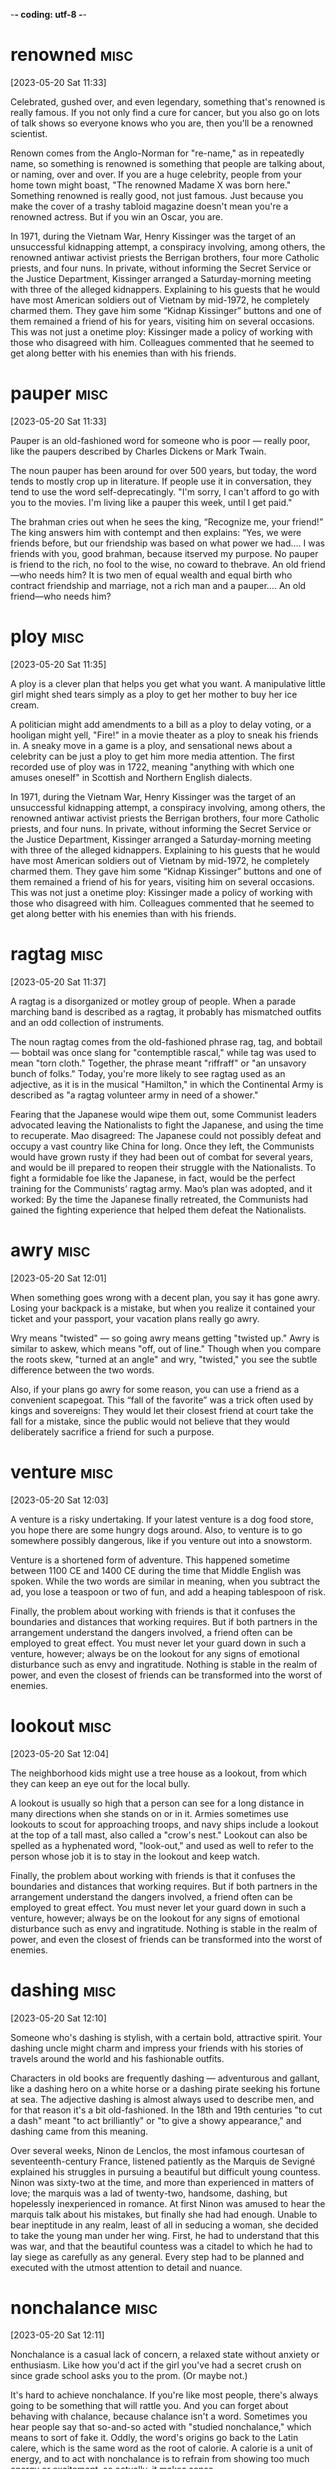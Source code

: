 -*- coding: utf-8 -*-


* renowned :misc:
[2023-05-20 Sat 11:33]

Celebrated, gushed over, and even legendary, something that's renowned
is really famous. If you not only find a cure for cancer, but you also
go on lots of talk shows so everyone knows who you are, then you'll be
a renowned scientist.

Renown comes from the Anglo-Norman for "re-name," as in repeatedly
name, so something is renowned is something that people are talking
about, or naming, over and over. If you are a huge celebrity, people
from your home town might boast, "The renowned Madame X was born
here." Something renowned is really good, not just famous. Just
because you make the cover of a trashy tabloid magazine doesn't mean
you're a renowned actress. But if you win an Oscar, you are.

In 1971, during the Vietnam War, Henry Kissinger was the target of an
unsuccessful kidnapping attempt, a conspiracy involving, among
others, the renowned antiwar activist priests the Berrigan brothers,
four more Catholic priests, and four nuns. In private, without
informing the Secret Service or the Justice Department, Kissinger
arranged a Saturday-morning meeting with three of the alleged
kidnappers. Explaining to his guests that he would have most American
soldiers out of Vietnam by mid-1972, he completely charmed them. They
gave him some “Kidnap Kissinger” buttons and one of them remained a
friend of his for years, visiting him on several occasions. This was
not just a onetime ploy: Kissinger made a policy of working with
those who disagreed with him. Colleagues commented that he seemed to
get along better with his enemies than with his friends.
* pauper :misc:
[2023-05-20 Sat 11:33]

Pauper is an old-fashioned word for someone who is poor — really poor,
like the paupers described by Charles Dickens or Mark Twain.

The noun pauper has been around for over 500 years, but today, the
word tends to mostly crop up in literature. If people use it in
conversation, they tend to use the word self-deprecatingly. "I'm
sorry, I can't afford to go with you to the movies. I'm living like a
pauper this week, until I get paid."

The brahman cries out when he sees the king, “Recognize me, your
friend!” The king answers him with contempt and then explains: “Yes,
we were friends before, but our friendship was based on what power we
had.... I was friends with you, good brahman, because itserved my
purpose. No pauper is friend to the rich, no fool to the wise, no
coward to thebrave. An old friend—who needs him? It is two men of
equal wealth and equal birth who contract friendship and marriage,
not a rich man and a pauper.... An old friend—who needs him?
* ploy :misc:
[2023-05-20 Sat 11:35]

A ploy is a clever plan that helps you get what you want. A
manipulative little girl might shed tears simply as a ploy to get her
mother to buy her ice cream.

A politician might add amendments to a bill as a ploy to delay voting,
or a hooligan might yell, "Fire!" in a movie theater as a ploy to
sneak his friends in. A sneaky move in a game is a ploy, and
sensational news about a celebrity can be just a ploy to get him more
media attention. The first recorded use of ploy was in 1722, meaning
"anything with which one amuses oneself" in Scottish and Northern
English dialects.

In 1971, during the Vietnam War, Henry Kissinger was the target of an
unsuccessful kidnapping attempt, a conspiracy involving, among
others, the renowned antiwar activist priests the Berrigan brothers,
four more Catholic priests, and four nuns. In private, without
informing the Secret Service or the Justice Department, Kissinger
arranged a Saturday-morning meeting with three of the alleged
kidnappers. Explaining to his guests that he would have most American
soldiers out of Vietnam by mid-1972, he completely charmed them. They
gave him some “Kidnap Kissinger” buttons and one of them remained a
friend of his for years, visiting him on several occasions. This was
not just a onetime ploy: Kissinger made a policy of working with
those who disagreed with him. Colleagues commented that he seemed to
get along better with his enemies than with his friends.
* ragtag :misc:
[2023-05-20 Sat 11:37]

A ragtag is a disorganized or motley group of people. When a parade
marching band is described as a ragtag, it probably has mismatched
outfits and an odd collection of instruments.

The noun ragtag comes from the old-fashioned phrase rag, tag, and
bobtail — bobtail was once slang for "contemptible rascal," while tag
was used to mean "torn cloth." Together, the phrase meant "riffraff"
or "an unsavory bunch of folks." Today, you're more likely to see
ragtag used as an adjective, as it is in the musical "Hamilton," in
which the Continental Army is described as "a ragtag volunteer army in
need of a shower."

Fearing that the Japanese would wipe them out, some Communist leaders
advocated leaving the Nationalists to fight the Japanese, and using
the time to recuperate. Mao disagreed: The Japanese could not
possibly defeat and occupy a vast country like China for long. Once
they left, the Communists would have grown rusty if they had been out
of combat for several years, and would be ill prepared to reopen
their struggle with the Nationalists. To fight a formidable foe like
the Japanese, in fact, would be the perfect training for the
Communists’ ragtag army. Mao’s plan was adopted, and it worked: By
the time the Japanese finally retreated, the Communists had gained
the fighting experience that helped them defeat the Nationalists.
* awry :misc:
[2023-05-20 Sat 12:01]

When something goes wrong with a decent plan, you say it has gone
awry. Losing your backpack is a mistake, but when you realize it
contained your ticket and your passport, your vacation plans really go
awry.

Wry means "twisted" — so going awry means getting "twisted up." Awry
is similar to askew, which means "off, out of line." Though when you
compare the roots skew, "turned at an angle" and wry, "twisted," you
see the subtle difference between the two words.

Also, if your plans go awry for some reason, you can use a friend as
a convenient scapegoat. This “fall of the favorite” was a trick often
used by kings and sovereigns: They would let their closest friend at
court take the fall for a mistake, since the public would not believe
that they would deliberately sacrifice a friend for such a purpose.
* venture :misc:
[2023-05-20 Sat 12:03]

A venture is a risky undertaking. If your latest venture is a dog food
store, you hope there are some hungry dogs around. Also, to venture is
to go somewhere possibly dangerous, like if you venture out into a
snowstorm.

Venture is a shortened form of adventure. This happened sometime
between 1100 CE and 1400 CE during the time that Middle English was
spoken. While the two words are similar in meaning, when you subtract
the ad, you lose a teaspoon or two of fun, and add a heaping
tablespoon of risk.

Finally, the problem about working with friends is that it confuses
the boundaries and distances that working requires. But if both
partners in the arrangement understand the dangers involved, a friend
often can be employed to great effect. You must never let your guard
down in such a venture, however; always be on the lookout for any
signs of emotional disturbance such as envy and ingratitude. Nothing
is stable in the realm of power, and even the closest of friends can
be transformed into the worst of enemies.
* lookout :misc:
[2023-05-20 Sat 12:04]

The neighborhood kids might use a tree house as a lookout, from which
they can keep an eye out for the local bully.

A lookout is usually so high that a person can see for a long distance
in many directions when she stands on or in it. Armies sometimes use
lookouts to scout for approaching troops, and navy ships include a
lookout at the top of a tall mast, also called a "crow's nest."
Lookout can also be spelled as a hyphenated word, "look-out," and used
as well to refer to the person whose job it is to stay in the lookout
and keep watch.

Finally, the problem about working with friends is that it confuses
the boundaries and distances that working requires. But if both
partners in the arrangement understand the dangers involved, a friend
often can be employed to great effect. You must never let your guard
down in such a venture, however; always be on the lookout for any
signs of emotional disturbance such as envy and ingratitude. Nothing
is stable in the realm of power, and even the closest of friends can
be transformed into the worst of enemies.
* dashing :misc:
[2023-05-20 Sat 12:10]

Someone who's dashing is stylish, with a certain bold, attractive
spirit. Your dashing uncle might charm and impress your friends with
his stories of travels around the world and his fashionable outfits.

Characters in old books are frequently dashing — adventurous and
gallant, like a dashing hero on a white horse or a dashing pirate
seeking his fortune at sea. The adjective dashing is almost always
used to describe men, and for that reason it's a bit old-fashioned. In
the 18th and 19th centuries "to cut a dash" meant "to act brilliantly"
or "to give a showy appearance," and dashing came from this meaning.

Over several weeks, Ninon de Lenclos, the most infamous courtesan of
seventeenth-century France, listened patiently as the Marquis de
Sevigné explained his struggles in pursuing a beautiful but difficult
young countess. Ninon was sixty-two at the time, and more than
experienced in matters of love; the marquis was a lad of twenty-two,
handsome, dashing, but hopelessly inexperienced in romance. At first
Ninon was amused to hear the marquis talk about his mistakes, but
finally she had had enough. Unable to bear ineptitude in any realm,
least of all in seducing a woman, she decided to take the young man
under her wing. First, he had to understand that this was war, and
that the beautiful countess was a citadel to which he had to lay
siege as carefully as any general. Every step had to be planned and
executed with the utmost attention to detail and nuance.
* nonchalance :misc:
[2023-05-20 Sat 12:11]

Nonchalance is a casual lack of concern, a relaxed state without
anxiety or enthusiasm.  Like how you'd act if the girl you've had a
secret crush on since grade school asks you to the prom.  (Or maybe
not.)

It's hard to achieve nonchalance. If you're like most people, there's
always going to be something that will rattle you.  And you can forget
about behaving with chalance, because chalance isn't a word. Sometimes
you hear people say that so-and-so acted with "studied nonchalance,"
which means to sort of fake it. Oddly, the word's origins go back to
the Latin calere, which is the same word as the root of calorie.  A
calorie is a unit of energy, and to act with nonchalance is to refrain
from showing too much energy or excitement, so actually, it makes
sense.

Instructing the marquis to start over, Ninon told him to approach the
countess with a bit of distance, an air of nonchalance. The next time
the two were alone together, she said, he would confide in the
countess as would a friend but not a potential lover. This was to
throw her off the scent. The countess was no longer to take his
interest in her for granted—perhaps he was only interested in
friendship.
* seething :misc:
[2023-05-20 Sat 12:13]

Seething describes anger you can barely contain. If you are seething
and something sets you off, you just might explode into a rage.

Someone who's seething with anger is furious but keeping it a
secret. Maybe someone insulted you in front of others and you want to
let it go — on the inside, though, you might be seething. Or during
the big game, an opponent's harsh words can have you seething, but you
want to stay focused on scoring points. Seething sometimes describes
something that's boiling over, like a seething pot of soup, and this
is also the root of the word.

This beautiful young woman had equally beautiful friends, so that
wherever the countess would now see the marquis, he would be
surrounded by the most stunning young women in Paris. Not only would
the countess be seething with jealousy, she would come to see the
marquis as someone who was desired by others. It was hard for Ninon
to make the marquis understand, but she patiently explained that a
woman who is interested in a man wants to see that other women are
interested in him, too. Not only does that give him instant value, it
makes it all the more satisfying to snatch him from their clutches.
* beguile :misc:
[2023-05-20 Sat 12:14]

To beguile is to entertain and convince by flattery. Someone who
beguiles is tricky and often charming, like when a smooth-talking
friend tries to beguile you into giving them your allowance.

The word beguile is from Middle English, and while guile involves
deceit, to beguile means to spend time pleasantly, even if it involves
trickery. If someone beguiles you for an afternoon, you were amused,
entertained, or otherwise pleased. The word can also have a darker
tone, as when the person who beguiled you for the afternoon was
actually trying to steal your car. Con artists and cat videos tend to
beguile people.

Once the countess was jealous but intrigued, it would be time to
beguile her. On Ninon’s instructions, the marquis would fail to show
up at affairs where the countess expected to see him. Then, suddenly,
he would appear at salons he had never frequented before, but that
the countess attended often. She would be unable to predict his
moves. All of this would push her into the state of emotional
confusion that is a prerequisite for successful seduction.
* prerequisite :misc:
[2023-05-20 Sat 12:15]

A prerequisite is a required prior condition. If something is required
in advance of something else, like if you have to take a beginning
Spanish class before signing up for Spanish II, then it’s a
prerequisite.

Add pre meaning "before" to require and you have something that's
"required before." (That's helpful when trying to spell prerequisite!)
Prerequisites to be able to graduate from college can seem like a
pain, but most schools offer some fun ways to fulfill them. For
example, you can often meet the physical education prerequisite by
taking bowling.  Prerequisites aren't just for school: “The most
called-upon prerequisite of a friend is an accessible ear,” said Maya
Angelou, the American poet.

Once the countess was jealous but intrigued, it would be time to
beguile her. On Ninon’s instructions, the marquis would fail to show
up at affairs where the countess expected to see him. Then, suddenly,
he would appear at salons he had never frequented before, but that
the countess attended often. She would be unable to predict his
moves. All of this would push her into the state of emotional
confusion that is a prerequisite for successful seduction.
* spell :misc:
[2023-05-20 Sat 12:53]

A spell is a series of words that has magical powers. If you’re under
a spell, then what you do is out of your control — your thoughts and
actions are dictated by the spell.

Spell can refer to the magic words you say, or it can describe being
under the influence of those words. You probably don’t encounter many
magic spells in real life, but the word is often used figuratively to
describe those times when you feel like a magical power controls your
action. Of course, this word can also mean the verb "to spell" which
refers to reciting the letters in a word, like the competitive
spellers in a spelling bee.

The spell was broken.
* feign :misc:
[2023-05-21 Sun 11:23]

For a more formal way to say pretend to or imitate, choose the verb
feign. You might feign indifference when you hear about some gossip,
but you're probably dying to know.

Feign comes from the Latin fingere "to devise, fabricate." The word
fiction comes from the same source, so if you feign something such as
sleep, you give off the fiction that you are sleeping. This can be
done to be polite but also to deceive such as when you feign an injury
or the flu so you can stay home from school or work. You can also
feign an accent, though some are better at this than others.

Ninon knew that men and women are very different, but when it comes
to seduction they feel the same: Deep down inside, they often sense
when they are being seduced, but they give in because they enjoy the
feeling of being led along. It is a pleasure to let go, and to allow
the other person to detour you into a strange country. Everything in
seduction, however, depends on suggestion. You cannot announce your
intentions or reveal them directly in words. Instead you must throw
your targets off the scent. To surrender to your guidance they must
be appropriately confused. You have to scramble your signals—appear
interested in another man or woman (the decoy), then hint at being
interested in the target, then feign indifference, on and on. Such
patterns not only confuse, they excite.
* ulterior :misc:
[2023-05-21 Sun 11:24]

An ulterior interest, argument, or revelation is one you try to keep
hidden, like your ulterior motive for weeding your grandmother's
garden is to have a conversation with your crush — and Grandma's
neighbor — who happens to be outside, too.

The adjective ulterior is a Latin word which means “more distant” or
“future.” Something that is ulterior may lay the groundwork for what
comes later, like a new friend who hangs out with you at your house
but whose ulterior motive is to date one of your siblings, or the
incredible popularity of a series of novels set in a real place having
the ulterior consequences of that place becoming a tourist
destination.

Imagine this story from the countess’s perspective: After a few of
the marquis’s moves, she sensed the marquis was playing some sort of
game, but the game delighted her. She did not know where he was
leading her, but so much the better. His moves intrigued her, each of
them keeping her waiting for the next one—she even enjoyed her
jealousy and confusion, for sometimes any emotion is better than the
boredom of security. Perhaps the marquis had ulterior motives; most
men do. But she was willing to wait and see, and probably if she had
been made to wait long enough, what he was up to would not have
mattered.
* conniving :misc:
[2023-05-21 Sun 11:24]

Someone conniving is calculating, scheming, and shrewd — in other
words, sneaky and up to no good.

Do you know anyone who is always trying to get away with things? Do
they constantly look for ways to get out of trouble or work? Those
kind of people are conniving. This is a word for secretive, shifty
behavior. However, being conniving isn't the worst thing in the world
— it's negative, but you probably wouldn't say a murderer is
conniving. It's usually reserved for con men, shady business moguls,
and manipulative social climbers.

This put everything he had done in a new light. All that before had
been charming now seemed ugly and conniving; the countess felt
embarrassed and used. A door closed that would never open again.
* appease :misc:
[2023-05-21 Sun 11:25]

Appease means to make or preserve peace with a nation, group, or
person by giving in to their demands, or to relieve a problem, as in
"the cold drink appeased his thirst."

Appease often implies abandoning your moral principles to satisfy the
demands of someone who is greedy for power: think of British Prime
Minister Chamberlain's attempt to appease the Nazis at Munich. The
verb appease comes from the Old French apaisier, "to pacify, make
peace, or be reconciled," from the phrase "a paisier," which combines
a-, or "to," and pais, "peace," from the Latin pax.

In 1850 the young Otto von Bismarck, then a thirty-five-year-old
deputy in the Prussian parliament, was at a turning point in his
career. The issues of the day were the unification of the many states
(including Prussia) into which Germany was then divided, and a war
against Austria, the powerful neighbor to the south that hoped to
keep the Germans weak and at odds, even threatening to intervene if
they tried to unite. Prince William, next in line to be Prussia’s
king, was in favor of going to war, and the parliament rallied to the
cause, prepared to back any mobilization of troops. The only ones to
oppose war were the present king, Frederick William IV, and his
ministers, who preferred to appease the powerful Austrians.
* infamous :misc:
[2023-05-21 Sun 11:26]

Someone who is infamous has a very bad reputation. If you become a
Hollywood star and find yourself on the pages of gossip magazines for
your affairs and addictions, you will have succeeded in becoming
infamous.

Infamous is from Latin infamis, for negative fame. If you're bad but
unknown, then you're not infamous — it's reserved for those wicked and
well-known people that capture our collective imagination.  It is a
strong and resonant term. Some synonyms are notorious, disgraceful,
and odious. The stress is on the first syllable.

A few weeks after Bismarck’s infamous speech, the king, grateful that
he had spoken for peace, made him a cabinet minister. A few years
later he became the Prussian premier. In this role he eventually led
his country and a peace-loving king into a war against Austria,
crushing the former empire and establishing a mighty German state,
with Prussia at its head.
* attained :misc:
[2023-05-22 Mon 18:50]

" /> <source media="(min-width: 580px)"
		srcset="/images/promote/bg-subscribe-word-entry-tablet.svg"
		/> <img alt="VocabTrainer - Vocabulary.com's
		Vocabulary Trainer" class="img-bg"
		src="/images/promote/bg-subscribe-word-entry-mobile.svg"
		/> </picture> </div>     <!-- CSS are
		specificied in main.css --> <div
		class="sign-up-area"> <h2 class="sign-up">Sign up
		now (it’s free!)</h2> <h3>Whether you’re a teacher
		or a learner, Vocabulary.com can put you or your class
		on the path to systematic vocabulary
		improvement.</h3> <a role="button" href="/signup/"
		class="signup-button">Get started</a> </div> 
		</div> </div> </div> </div>    <footer
		class="page-footer">  <nav class="sitelinks
		limited-width hide-mobile screen-only"> <div
		class="lks-col"> <h3>Learn with us</h3> <ul> <li
		class="nav-vocabtrainer"><a
		href="/learner-subscription/">VocabTrainer™</a></li>
		<li><a href="/lists/">Vocabulary lists</a></li>
		<li><a href="/dictionary/">Dictionary</a></li> 
		<li><a href="/test-prep/">Test Prep</a></li>  <li><a
		href="/jam/">Join a Vocabulary Jam</a></li> <li><a
		href="/articles/chooseyourwords/">Commonly confused
		words</a></li> <li><a href="/word-of-the-day/">Word
		of the day</a></li> </ul>  </div> <div
		class="lks-col"> <h3><a href="/for-educators/">Teach
		with us</a></h3> <ul> <li><a
		href="/for-educators/">For educators</a></li> <li><a
		href="/for-administrators/">For schools and
		districts</a></li> <li><a href="/how-it-works/">How
		it works</a></li> <li><a
		href="/membership/success-stories/">Success
		stories</a></li> <li><a
		href="/membership/research/">Research</a></li> 
		<li><a href="/professional-development/">Professional
		development</a></li>  <li><a
		href="/membership/quote/">Contact sales</a></li>
		</ul>  </div> <div class="lks-col"> <h3><a
		href="/help/">Resources</a></h3> <ul> <li><a
		href="/help/">Help articles/FAQ</a></li>  <li><a
		href="/teaching-resources/">Teaching
		resources</a></li> <li><a
		href="/learner-resource-center/">Learner
		resources</a></li> <li><a
		href="/english-language-learning-resources/">ESL/ELL
		resources</a></li> <li><a
		href="/help/contactus">Contact support</a></li>
		<li>&nbsp;</li> <li>&nbsp;</li>  <li>&nbsp;</li>
		 <li>&nbsp;</li>  </ul>  </div>  <div
		class="lks-col"> <h3><a
		href="/leaderboards/thisweek/">Leaderboards</a></h3>
		<ul> <li><a href="/bowl/">Vocabulary Bowl</a></li>
		 <li><a href="/leaderboards/bowl/">Bowl
		leaders</a></li> <li><a
		href="/leaderboards/today/">Today's leaders</a></li>
		<li><a href="/leaderboards/thisweek/">Weekly
		leaders</a></li> <li><a
		href="/leaderboards/thismonth/">Monthly
		leaders</a></li> <li>&nbsp;</li>  <li>&nbsp;</li>
		 </ul>  </div>   <div class="lks-col">
		<h3><a href="/about/">About</a></h3> <ul> <li><a
		href="/about/">Our Mission</a></li> <li><a
		href="/blog/">Blog</a></li> <li> <a
		href="https://www.ixl.com/feedback/vocabularydotcom"
		target="_blank">Tell us what you think</a> </li>
		<li><a href="/privacy/">Privacy Policy</a></li>
		<li><a href="/terms/">Terms of Use</a></li>
		<li>&nbsp;</li> <li>&nbsp;</li> </ul>  </div>
		 </nav> <nav class="social-links limited-width
		clearfloat"> <a
		href="https://www.facebook.com/vocabularycom/"
		target="_blank" title="Facebook" rel="noopener"><img
		src="//cdn.vocab.com/images/icons/facebook-white-1ss27vs.svg"
		alt="Facebook" width="30" class="icon-facebook"
		height="30" ></a> <a
		href="https://twitter.com/VocabularyCom/"
		target="_blank" title="Twitter" rel="noopener"><img
		src="//cdn.vocab.com/images/icons/twitter-white-ln16ya.svg"
		alt="Twitter" width="30" class="icon-twitter"
		height="30" ></a> <a
		href="https://www.instagram.com/vocabcom/"
		target="_blank" title="Instagram" rel="noopener"><img
		src="//cdn.vocab.com/images/icons/instagram-white-1pmha5i.svg"
		alt="Instagram" width="30" class="icon-instagram"
		height="30" ></a> <a
		href="https://www.linkedin.com/company/vocabulary-com/"
		target="_blank" title="LinkedIn" rel="noopener"><img
		src="//cdn.vocab.com/images/icons/linkedin-white-13qnhqu.svg"
		alt="LinkedIn" width="30" class="icon-linkedin"
		height="30" ></a> </nav>






<div class="ftr-legal limited-width"> <div class="box-ftr-logo"> <a
	aria-label="ixl" class="lk-ixl-logo"
	href="https://www.ixl.com/"> <svg id="icon-ixl-logo"
	viewBox="0 0 48 17" width="60" height="22"> <path fill="white"
	d="M32 17H48V12.8H39.6V0H32V17Z"></path> <path fill="white"
	d="M8.79999 17H17.8L22.4 11.2L26.8 17H36.5L28.3 8.3L36.3
	0H27.1L22.9 5.3L18.8 0H8.99999L16.8 8.3L8.79999 17Z"></path>
	<path fill="#DBDBDB" d="M32 17H36.5L32 12.2V17ZM36.3
	0H32V4.5L36.3 0Z"></path> <path fill="white" d="M7.1
	0H0V17H7.1V0Z"></path> </svg> </a> </div> <p
	class="ftr-tagline"> Making educational experiences better for
	everyone.  </p> <div class="ftr-ixl-products"> <a
	class="box-ixl-products" href="https://www.ixl.com">
	<h4>IXL</h4> <p>Comprehensive K-12<br />personalized
	learning</p> </a> <a class="box-ixl-products"
	href="https://www.rosettastone.com/"> <h4>Rosetta Stone</h4>
	<p>Immersive learning<br />for 25 languages</p> </a> <a
	class="box-ixl-products" href="https://www.wyzant.com/">
	<h4>Wyzant</h4> <p>Trusted tutors for<br />300 subjects</p>
	</a> <a class="box-ixl-products"
	href="https://www.education.com/"> <h4>Education.com</h4>
	<p>35,000 worksheets, games,<br />and lesson plans</p> </a> <a
	class="box-ixl-products"
	href="https://www.teacherspayteachers.com/"> <h4>TPT</h4>
	<p>Marketplace for millions of<br />educator-created
	resources</p> </a>
	
		<a class="box-ixl-products"
			href="https://www.abcya.com/"> <h4>ABCya</h4>
			<p>Fun educational<br />games for kids</p>
			</a> <a class="box-ixl-products"
			href="https://www.spanishdict.com/">
			<h4>SpanishDict</h4> <p>Spanish-English
			dictionary,<br />translator, and learning</p>
			</a> <a class="box-ixl-products"
			href="https://emmersion.ai/">
			<h4>Emmersion</h4> <p>Fast and accurate<br
			/>language certification</p> </a> </div> <p
			class="txt-legal"> Copyright &copy; 2023
			Vocabulary.com, Inc., a division of IXL
			Learning &bull; All Rights Reserved.  </p>
	
		
	
</div>




 </footer>  <nav class="sitemap screen-only"> <div
class="scrollable"> <div> <div class="sitelinks limited-width
mobile-5050 pad2y"> <div class="col9"> <div class="col9"> <div
class="col4 pad1x"> <h3>Learn with us</h3> <ul> <li
class="nav-vocabtrainer"><a
href="/learner-subscription/">VocabTrainer™</a></li> <li><a
href="/lists/">Vocabulary lists</a></li> <li><a
href="/dictionary/">Dictionary</a></li>  <li><a
href="/test-prep/">Test Prep</a></li>  <li><a href="/jam/">Join a
Vocabulary Jam</a></li> <li><a
href="/articles/chooseyourwords/">Commonly confused words</a></li>
<li><a href="/word-of-the-day/">Word of the day</a></li> </ul> 
</div> <div class="col4 pad1x"> <h3><a
href="/for-educators/">Teach with us</a></h3> <ul> <li><a
href="/for-educators/">For educators</a></li> <li><a
href="/for-administrators/">For schools and districts</a></li>
<li><a href="/how-it-works/">How it works</a></li> <li><a
href="/membership/success-stories/">Success stories</a></li> <li><a
href="/membership/research/">Research</a></li>  <li><a
href="/professional-development/">Professional development</a></li> 
<li><a href="/membership/quote/">Contact sales</a></li> </ul> 
</div> <div class="col4 pad1x"> <h3><a
href="/help/">Resources</a></h3> <ul> <li><a href="/help/">Help
articles/FAQ</a></li>  <li><a href="/teaching-resources/">Teaching
resources</a></li> <li><a href="/learner-resource-center/">Learner
resources</a></li> <li><a
href="/english-language-learning-resources/">ESL/ELL
resources</a></li> <li><a href="/help/contactus">Contact
support</a></li> </ul>  </div> </div> <div class="col9">
<div class="col4 pad1x"> <h3><a
href="/leaderboards/thisweek/">Leaderboards</a></h3> <ul> <li><a
href="/bowl/">Vocabulary Bowl</a></li>  <li><a
href="/leaderboards/bowl/">Bowl leaders</a></li> <li><a
href="/leaderboards/today/">Today's leaders</a></li> <li><a
href="/leaderboards/thisweek/">Weekly leaders</a></li> <li><a
href="/leaderboards/thismonth/">Monthly leaders</a></li> </ul> 
</div>  <div class="col4 pad1x"> <h3><a
href="/about/">About</a></h3> <ul> <li><a href="/about/">Our
Mission</a></li> <li><a href="/blog/">Blog</a></li> <li> <a
href="https://www.ixl.com/feedback/vocabularydotcom"
target="_blank">Tell us what you think</a> </li> <li><a
href="/privacy/">Privacy Policy</a></li> <li><a href="/terms/">Terms
of Use</a></li> </ul>  </div> </div> </div>  <div
class="col3 pad1x">  <div class="loggedout-only clearfloat
signinoptions"> <h3><a href="/account/">My Account</a></h3> <a
role="button" class="sign-in button" href="/login/">Log in</a> <a
role="button" class="sign-up button green" href="/signup/">Sign
up</a> </div> <ul class="account-menu loggedin-only">  <h3><a
href="/account/">My Account</a></h3> <li><a href="/auth/logout"><i
class="ss-logout">Log Out</a></li> <li class="nav-my-learning"><a
href="/learner/"><i class="ss-dashboard">My Learning</a></li> <li
class="nav-proficiency-report"><a href="/learner-subscription/"><i
class="icon"><svg width="16" height="16" viewBox="0 0 16 16"
fill="none" xmlns="http://www.w3.org/2000/svg"> <path
fill-rule="evenodd" clip-rule="evenodd" d="M3.79581 10.4049L6.5
12.5L4.68541 15.6755C4.60616 15.8142 4.40431 15.8086 4.33287
15.6657L3.5 14H1.40889C1.24247 14 1.14885 13.8086 1.25101
13.6772L3.79581 10.4049ZM12.2042 10.4049L14.749 13.6772C14.8511
13.8086 14.7575 14 14.5911 14H12.5L11.6671 15.6657C11.5957 15.8086
11.3938 15.8142 11.3146 15.6755L9.5 12.5L12.2042 10.4049Z"
fill="white"/> <path fill-rule="evenodd" clip-rule="evenodd" d="M8
1.85668L7.17743 2.4567C6.83411 2.70714 6.41994 2.84171 5.99498
2.8409L4.97683 2.83897L4.66404 3.80789C4.53349 4.2123 4.27752 4.56461
3.93324 4.81374L3.1084 5.41063L3.42487 6.37835C3.55696 6.78226 3.55696
7.21775 3.42487 7.62166L3.1084 8.58938L3.93324 9.18627C4.27752 9.4354
4.53349 9.78771 4.66404 10.1921L4.97683 11.161L5.99498 11.1591C6.41994
11.1583 6.83411 11.2929 7.17743 11.5433L8 12.1433L8.82256
11.5433C9.16589 11.2929 9.58006 11.1583 10.005 11.1591L11.0232
11.161L11.336 10.1921C11.4665 9.78771 11.7225 9.4354 12.0668
9.18627L12.8916 8.58938L12.5751 7.62166C12.443 7.21775 12.443 6.78226
12.5751 6.37835L12.8916 5.41063L12.0667 4.81374C11.7225 4.56461
11.4665 4.2123 11.336 3.80789L11.0232 2.83897L10.005 2.8409C9.58006
2.84171 9.16589 2.70714 8.82256 2.4567L8 1.85668ZM8.29466
0.214948C8.11909 0.0868792 7.8809 0.0868793 7.70534 0.214948L6.29345
1.24486C6.20762 1.30747 6.10407 1.34111 5.99783 1.34091L4.25023
1.33758C4.03291 1.33717 3.84021 1.47717 3.77345 1.68398L3.23658
3.34708C3.20394 3.44818 3.13995 3.53626 3.05388 3.59854L1.63808
4.62307C1.46203 4.75047 1.38842 4.977 1.45597 5.18355L1.99917
6.84459C2.0322 6.94557 2.0322 7.05444 1.99917 7.15542L1.45597
8.81646C1.38842 9.02301 1.46203 9.24955 1.63808 9.37694L3.05388
10.4015C3.13995 10.4638 3.20394 10.5518 3.23658 10.6529L3.77345
12.316C3.84021 12.5228 4.03291 12.6628 4.25023 12.6624L5.99783
12.6591C6.10407 12.6589 6.20762 12.6925 6.29345 12.7552L7.70534
13.7851C7.8809 13.9131 8.11909 13.9131 8.29466 13.7851L9.70655
12.7552C9.79238 12.6925 9.89592 12.6589 10.0022 12.6591L11.7498
12.6624C11.9671 12.6628 12.1598 12.5228 12.2265 12.316L12.7634
10.6529C12.7961 10.5518 12.86 10.4638 12.9461 10.4015L14.3619
9.37694C14.538 9.24955 14.6116 9.02301 14.544 8.81646L14.0008
7.15542C13.9678 7.05444 13.9678 6.94557 14.0008 6.84459L14.544
5.18355C14.6116 4.977 14.538 4.75047 14.3619 4.62307L12.9461
3.59854C12.86 3.53626 12.7961 3.44818 12.7634 3.34708L12.2265
1.68398C12.1598 1.47717 11.9671 1.33717 11.7498 1.33758L10.0022
1.34091C9.89592 1.34111 9.79238 1.30747 9.70655 1.24486L8.29466
0.214948Z" fill="white"/> </svg>My Proficiency Report</a></li> <li
class="nav-myprofile"><a href="/profiles/my"><i class="ss-user">My
Profile</a></li> <li class="perms-school-reports-only"><a
href="/account/schools"><i class="ss-school
ss-symbolicons-block">Schools &amp; Teachers</a></li>  <li
class="nav-classes educator-only"><a href="/account/classes"><i
class="ss-users">My Classes</a></li>   <li class="nav-test-prep
roadmap-to-the-sat"><a
href="/test-prep/roadmap-to-the-sat/my-progress"><i
class="ss-openbook">My SAT Roadmap</a></li>  <li
class="nav-test-prep roadmap-to-the-toefl"><a
href="/test-prep/roadmap-to-the-toefl/my-progress"><i
class="ss-openbook">My TOEFL Roadmap</a></li>  <li
class="nav-test-prep roadmap-to-the-act"><a
href="/test-prep/roadmap-to-the-act/my-progress"><i
class="ss-openbook">My ACT Roadmap</a></li>  <li
class="nav-test-prep roadmap-to-the-gre"><a
href="/test-prep/roadmap-to-the-gre/my-progress"><i
class="ss-openbook">My GRE Roadmap</a></li>   <li
class="nav-assignments"><a href="/account/activities/"><i
class="ss-attach">Assignments &amp; Activities</a></li>  <li ><a
href="/account/lists/"><i class="ss-list">My Lists</a> <ul> <li><a
href="/lists/"><i class="ss-search">Find a List to Learn...</a></li>
<li><a href="/lists/new"><i class="ss-hospital
ss-symbolicons-block">Create a New List...</a></li> </ul> </li>
<li><a href="/progress/"><i class="ss-barchart">My Progress</a>
<ul> <li><a href="/account/progress/words/learning"><i
class="ss-hiker ss-symbolicons-block">Words I'm Learning</a></li>
<li><a href="/account/progress/words/trouble"><i class="ss-bullseye
ss-symbolicons-block">My Trouble Words</a></li> <li><a
href="/account/progress/words/mastered"><i class="ss-check
ss-symbolicons-block">Words I've Mastered</a></li> <li><a
href="/account/progress/achievements"><i class="ss-award
ss-symbolicons-block">My Achievements</a></li> </ul> </li>  <li
class="perms-user-admin-only"><a href="/account/users"><i
class="ss-usergroup ss-symbolicons-block ">User
Administration</a></li> <li class="perms-auth-admin-only"><a
href="/account/authentication"><i class="ss-key">User
Authentication</a></li> <li> <a href="/account/"><i
class="ss-settings">My Account</a>  </li>  </ul> </div>
</div> <div class="social-links limited-width"> <a
href="https://www.facebook.com/vocabularycom/" target="_blank"
title="Facebook" rel="noopener"><img
src="//cdn.vocab.com/images/icons/facebook-white-1ss27vs.svg"
alt="Facebook" width="30" class="icon-facebook" height="30" ></a> <a
href="https://twitter.com/VocabularyCom/" target="_blank"
title="Twitter" rel="noopener"><img
src="//cdn.vocab.com/images/icons/twitter-white-ln16ya.svg"
alt="Twitter" width="30" class="icon-twitter" height="30" ></a> <a
href="https://www.instagram.com/vocabcom/" target="_blank"
title="Instagram" rel="noopener"><img
src="//cdn.vocab.com/images/icons/instagram-white-1pmha5i.svg"
alt="Instagram" width="30" class="icon-instagram" height="30" ></a>
<a href="https://www.linkedin.com/company/vocabulary-com/"
target="_blank" title="LinkedIn" rel="noopener"><img
src="//cdn.vocab.com/images/icons/linkedin-white-13qnhqu.svg"
alt="LinkedIn" width="30" class="icon-linkedin" height="30" ></a>
</div>
	





<div class="ftr-legal limited-width"> <div class="box-ftr-logo"> <a
	aria-label="ixl" class="lk-ixl-logo"
	href="https://www.ixl.com/"> <svg id="icon-ixl-logo"
	viewBox="0 0 48 17" width="60" height="22"> <path fill="white"
	d="M32 17H48V12.8H39.6V0H32V17Z"></path> <path fill="white"
	d="M8.79999 17H17.8L22.4 11.2L26.8 17H36.5L28.3 8.3L36.3
	0H27.1L22.9 5.3L18.8 0H8.99999L16.8 8.3L8.79999 17Z"></path>
	<path fill="#DBDBDB" d="M32 17H36.5L32 12.2V17ZM36.3
	0H32V4.5L36.3 0Z"></path> <path fill="white" d="M7.1
	0H0V17H7.1V0Z"></path> </svg> </a> </div> <p
	class="ftr-tagline"> Making educational experiences better for
	everyone.  </p> <div class="ftr-ixl-products"> <a
	class="box-ixl-products" href="https://www.ixl.com">
	<h4>IXL</h4> <p>Comprehensive K-12<br />personalized
	learning</p> </a> <a class="box-ixl-products"
	href="https://www.rosettastone.com/"> <h4>Rosetta Stone</h4>
	<p>Immersive learning<br />for 25 languages</p> </a> <a
	class="box-ixl-products" href="https://www.wyzant.com/">
	<h4>Wyzant</h4> <p>Trusted tutors for<br />300 subjects</p>
	</a> <a class="box-ixl-products"
	href="https://www.education.com/"> <h4>Education.com</h4>
	<p>35,000 worksheets, games,<br />and lesson plans</p> </a> <a
	class="box-ixl-products"
	href="https://www.teacherspayteachers.com/"> <h4>TPT</h4>
	<p>Marketplace for millions of<br />educator-created
	resources</p> </a>
	
		<a class="box-ixl-products"
			href="https://www.abcya.com/"> <h4>ABCya</h4>
			<p>Fun educational<br />games for kids</p>
			</a> <a class="box-ixl-products"
			href="https://www.spanishdict.com/">
			<h4>SpanishDict</h4> <p>Spanish-English
			dictionary,<br />translator, and learning</p>
			</a> <a class="box-ixl-products"
			href="https://emmersion.ai/">
			<h4>Emmersion</h4> <p>Fast and accurate<br
			/>language certification</p> </a> </div> <p
			class="txt-legal"> Copyright &copy; 2023
			Vocabulary.com, Inc., a division of IXL
			Learning &bull; All Rights Reserved.  </p>
	
		
			<a href="/auth/admin" rel="nofollow"
				style="position: absolute; top: 0px;
				left: -1000px; width:1px; height:1px">
				<img
				src="//cdn.vocab.com/images/clear-16y9b5d.gif"
				width="0" alt="" height="0" > </a>
		
	
</div>




 </div></div> </nav> </div> <div
class="scroll-tracking-pixel"></div>   
<script>VCOM.q.push(['auth',function(auth){ if (auth.ima=='educator')
{ Module.after('vcom/npswidget',()=>modules.vcom.npswidget.show()); }
}]);</script> </body> </html> 


</p> <div class="ftr-ixl-products"> <a class="box-ixl-products"
	href="https://www.ixl.com"> <h4>IXL</h4> <p>Comprehensive
	K-12<br />personalized learning</p> </a> <a
	class="box-ixl-products" href="https://www.rosettastone.com/">
	<h4>Rosetta Stone</h4> <p>Immersive learning<br />for 25
	languages</p> </a> <a class="box-ixl-products"
	href="https://www.wyzant.com/"> <h4>Wyzant</h4> <p>Trusted
	tutors for<br />300 subjects</p> </a> <a
	class="box-ixl-products" href="https://www.education.com/">
	<h4>Education.com</h4> <p>35,000 worksheets, games,<br />and
	lesson plans</p> </a> <a class="box-ixl-products"
	href="https://www.teacherspayteachers.com/"> <h4>TPT</h4>
	<p>Marketplace for millions of<br />educator-created
	resources</p> </a>
	
		<a class="box-ixl-products"
			href="https://www.abcya.com/"> <h4>ABCya</h4>
			<p>Fun educational<br />games for kids</p>
			</a> <a class="box-ixl-products"
			href="https://www.spanishdict.com/">
			<h4>SpanishDict</h4> <p>Spanish-English
			dictionary,<br />translator, and learning</p>
			</a> <a class="box-ixl-products"
			href="https://emmersion.ai/">
			<h4>Emmersion</h4> <p>Fast and accurate<br
			/>language certification</p> </a> </div> <p
			class="txt-legal"> Copyright &copy; 2023
			Vocabulary.com, Inc., a division of IXL
			Learning &bull; All Rights Reserved.  </p>
	
		
	
</div>




 </footer>  <nav class="sitemap screen-only"> <div
class="scrollable"> <div> <div class="sitelinks limited-width
mobile-5050 pad2y"> <div class="col9"> <div class="col9"> <div
class="col4 pad1x"> <h3>Learn with us</h3> <ul> <li
class="nav-vocabtrainer"><a
href="/learner-subscription/">VocabTrainer™</a></li> <li><a
href="/lists/">Vocabulary lists</a></li> <li><a
href="/dictionary/">Dictionary</a></li>  <li><a
href="/test-prep/">Test Prep</a></li>  <li><a href="/jam/">Join a
Vocabulary Jam</a></li> <li><a
href="/articles/chooseyourwords/">Commonly confused words</a></li>
<li><a href="/word-of-the-day/">Word of the day</a></li> </ul> 
</div> <div class="col4 pad1x"> <h3><a
href="/for-educators/">Teach with us</a></h3> <ul> <li><a
href="/for-educators/">For educators</a></li> <li><a
href="/for-administrators/">For schools and districts</a></li>
<li><a href="/how-it-works/">How it works</a></li> <li><a
href="/membership/success-stories/">Success stories</a></li> <li><a
href="/membership/research/">Research</a></li>  <li><a
href="/professional-development/">Professional development</a></li> 
<li><a href="/membership/quote/">Contact sales</a></li> </ul> 
</div> <div class="col4 pad1x"> <h3><a
href="/help/">Resources</a></h3> <ul> <li><a href="/help/">Help
articles/FAQ</a></li>  <li><a href="/teaching-resources/">Teaching
resources</a></li> <li><a href="/learner-resource-center/">Learner
resources</a></li> <li><a
href="/english-language-learning-resources/">ESL/ELL
resources</a></li> <li><a href="/help/contactus">Contact
support</a></li> </ul>  </div> </div> <div class="col9">
<div class="col4 pad1x"> <h3><a
href="/leaderboards/thisweek/">Leaderboards</a></h3> <ul> <li><a
href="/bowl/">Vocabulary Bowl</a></li>  <li><a
href="/leaderboards/bowl/">Bowl leaders</a></li> <li><a
href="/leaderboards/today/">Today's leaders</a></li> <li><a
href="/leaderboards/thisweek/">Weekly leaders</a></li> <li><a
href="/leaderboards/thismonth/">Monthly leaders</a></li> </ul> 
</div>  <div class="col4 pad1x"> <h3><a
href="/about/">About</a></h3> <ul> <li><a href="/about/">Our
Mission</a></li> <li><a href="/blog/">Blog</a></li> <li> <a
href="https://www.ixl.com/feedback/vocabularydotcom"
target="_blank">Tell us what you think</a> </li> <li><a
href="/privacy/">Privacy Policy</a></li> <li><a href="/terms/">Terms
of Use</a></li> </ul>  </div> </div> </div>  <div
class="col3 pad1x">  <div class="loggedout-only clearfloat
signinoptions"> <h3><a href="/account/">My Account</a></h3> <a
role="button" class="sign-in button" href="/login/">Log in</a> <a
role="button" class="sign-up button green" href="/signup/">Sign
up</a> </div> <ul class="account-menu loggedin-only">  <h3><a
href="/account/">My Account</a></h3> <li><a href="/auth/logout"><i
class="ss-logout">Log Out</a></li> <li class="nav-my-learning"><a
href="/learner/"><i class="ss-dashboard">My Learning</a></li> <li
class="nav-proficiency-report"><a href="/learner-subscription/"><i
class="icon"><svg width="16" height="16" viewBox="0 0 16 16"
fill="none" xmlns="http://www.w3.org/2000/svg"> <path
fill-rule="evenodd" clip-rule="evenodd" d="M3.79581 10.4049L6.5
12.5L4.68541 15.6755C4.60616 15.8142 4.40431 15.8086 4.33287
15.6657L3.5 14H1.40889C1.24247 14 1.14885 13.8086 1.25101
13.6772L3.79581 10.4049ZM12.2042 10.4049L14.749 13.6772C14.8511
13.8086 14.7575 14 14.5911 14H12.5L11.6671 15.6657C11.5957 15.8086
11.3938 15.8142 11.3146 15.6755L9.5 12.5L12.2042 10.4049Z"
fill="white"/> <path fill-rule="evenodd" clip-rule="evenodd" d="M8
1.85668L7.17743 2.4567C6.83411 2.70714 6.41994 2.84171 5.99498
2.8409L4.97683 2.83897L4.66404 3.80789C4.53349 4.2123 4.27752 4.56461
3.93324 4.81374L3.1084 5.41063L3.42487 6.37835C3.55696 6.78226 3.55696
7.21775 3.42487 7.62166L3.1084 8.58938L3.93324 9.18627C4.27752 9.4354
4.53349 9.78771 4.66404 10.1921L4.97683 11.161L5.99498 11.1591C6.41994
11.1583 6.83411 11.2929 7.17743 11.5433L8 12.1433L8.82256
11.5433C9.16589 11.2929 9.58006 11.1583 10.005 11.1591L11.0232
11.161L11.336 10.1921C11.4665 9.78771 11.7225 9.4354 12.0668
9.18627L12.8916 8.58938L12.5751 7.62166C12.443 7.21775 12.443 6.78226
12.5751 6.37835L12.8916 5.41063L12.0667 4.81374C11.7225 4.56461
11.4665 4.2123 11.336 3.80789L11.0232 2.83897L10.005 2.8409C9.58006
2.84171 9.16589 2.70714 8.82256 2.4567L8 1.85668ZM8.29466
0.214948C8.11909 0.0868792 7.8809 0.0868793 7.70534 0.214948L6.29345
1.24486C6.20762 1.30747 6.10407 1.34111 5.99783 1.34091L4.25023
1.33758C4.03291 1.33717 3.84021 1.47717 3.77345 1.68398L3.23658
3.34708C3.20394 3.44818 3.13995 3.53626 3.05388 3.59854L1.63808
4.62307C1.46203 4.75047 1.38842 4.977 1.45597 5.18355L1.99917
6.84459C2.0322 6.94557 2.0322 7.05444 1.99917 7.15542L1.45597
8.81646C1.38842 9.02301 1.46203 9.24955 1.63808 9.37694L3.05388
10.4015C3.13995 10.4638 3.20394 10.5518 3.23658 10.6529L3.77345
12.316C3.84021 12.5228 4.03291 12.6628 4.25023 12.6624L5.99783
12.6591C6.10407 12.6589 6.20762 12.6925 6.29345 12.7552L7.70534
13.7851C7.8809 13.9131 8.11909 13.9131 8.29466 13.7851L9.70655
12.7552C9.79238 12.6925 9.89592 12.6589 10.0022 12.6591L11.7498
12.6624C11.9671 12.6628 12.1598 12.5228 12.2265 12.316L12.7634
10.6529C12.7961 10.5518 12.86 10.4638 12.9461 10.4015L14.3619
9.37694C14.538 9.24955 14.6116 9.02301 14.544 8.81646L14.0008
7.15542C13.9678 7.05444 13.9678 6.94557 14.0008 6.84459L14.544
5.18355C14.6116 4.977 14.538 4.75047 14.3619 4.62307L12.9461
3.59854C12.86 3.53626 12.7961 3.44818 12.7634 3.34708L12.2265
1.68398C12.1598 1.47717 11.9671 1.33717 11.7498 1.33758L10.0022
1.34091C9.89592 1.34111 9.79238 1.30747 9.70655 1.24486L8.29466
0.214948Z" fill="white"/> </svg>My Proficiency Report</a></li> <li
class="nav-myprofile"><a href="/profiles/my"><i class="ss-user">My
Profile</a></li> <li class="perms-school-reports-only"><a
href="/account/schools"><i class="ss-school
ss-symbolicons-block">Schools &amp; Teachers</a></li>  <li
class="nav-classes educator-only"><a href="/account/classes"><i
class="ss-users">My Classes</a></li>   <li class="nav-test-prep
roadmap-to-the-sat"><a
href="/test-prep/roadmap-to-the-sat/my-progress"><i
class="ss-openbook">My SAT Roadmap</a></li>  <li
class="nav-test-prep roadmap-to-the-toefl"><a
href="/test-prep/roadmap-to-the-toefl/my-progress"><i
class="ss-openbook">My TOEFL Roadmap</a></li>  <li
class="nav-test-prep roadmap-to-the-act"><a
href="/test-prep/roadmap-to-the-act/my-progress"><i
class="ss-openbook">My ACT Roadmap</a></li>  <li
class="nav-test-prep roadmap-to-the-gre"><a
href="/test-prep/roadmap-to-the-gre/my-progress"><i
class="ss-openbook">My GRE Roadmap</a></li>   <li
class="nav-assignments"><a href="/account/activities/"><i
class="ss-attach">Assignments &amp; Activities</a></li>  <li ><a
href="/account/lists/"><i class="ss-list">My Lists</a> <ul> <li><a
href="/lists/"><i class="ss-search">Find a List to Learn...</a></li>
<li><a href="/lists/new"><i class="ss-hospital
ss-symbolicons-block">Create a New List...</a></li> </ul> </li>
<li><a href="/progress/"><i class="ss-barchart">My Progress</a>
<ul> <li><a href="/account/progress/words/learning"><i
class="ss-hiker ss-symbolicons-block">Words I'm Learning</a></li>
<li><a href="/account/progress/words/trouble"><i class="ss-bullseye
ss-symbolicons-block">My Trouble Words</a></li> <li><a
href="/account/progress/words/mastered"><i class="ss-check
ss-symbolicons-block">Words I've Mastered</a></li> <li><a
href="/account/progress/achievements"><i class="ss-award
ss-symbolicons-block">My Achievements</a></li> </ul> </li>  <li
class="perms-user-admin-only"><a href="/account/users"><i
class="ss-usergroup ss-symbolicons-block ">User
Administration</a></li> <li class="perms-auth-admin-only"><a
href="/account/authentication"><i class="ss-key">User
Authentication</a></li> <li> <a href="/account/"><i
class="ss-settings">My Account</a>  </li>  </ul> </div>
</div> <div class="social-links limited-width"> <a
href="https://www.facebook.com/vocabularycom/" target="_blank"
title="Facebook" rel="noopener"><img
src="//cdn.vocab.com/images/icons/facebook-white-1ss27vs.svg"
alt="Facebook" width="30" class="icon-facebook" height="30" ></a> <a
href="https://twitter.com/VocabularyCom/" target="_blank"
title="Twitter" rel="noopener"><img
src="//cdn.vocab.com/images/icons/twitter-white-ln16ya.svg"
alt="Twitter" width="30" class="icon-twitter" height="30" ></a> <a
href="https://www.instagram.com/vocabcom/" target="_blank"
title="Instagram" rel="noopener"><img
src="//cdn.vocab.com/images/icons/instagram-white-1pmha5i.svg"
alt="Instagram" width="30" class="icon-instagram" height="30" ></a>
<a href="https://www.linkedin.com/company/vocabulary-com/"
target="_blank" title="LinkedIn" rel="noopener"><img
src="//cdn.vocab.com/images/icons/linkedin-white-13qnhqu.svg"
alt="LinkedIn" width="30" class="icon-linkedin" height="30" ></a>
</div>
	





<div class="ftr-legal limited-width"> <div class="box-ftr-logo"> <a
	aria-label="ixl" class="lk-ixl-logo"
	href="https://www.ixl.com/"> <svg id="icon-ixl-logo"
	viewBox="0 0 48 17" width="60" height="22"> <path fill="white"
	d="M32 17H48V12.8H39.6V0H32V17Z"></path> <path fill="white"
	d="M8.79999 17H17.8L22.4 11.2L26.8 17H36.5L28.3 8.3L36.3
	0H27.1L22.9 5.3L18.8 0H8.99999L16.8 8.3L8.79999 17Z"></path>
	<path fill="#DBDBDB" d="M32 17H36.5L32 12.2V17ZM36.3
	0H32V4.5L36.3 0Z"></path> <path fill="white" d="M7.1
	0H0V17H7.1V0Z"></path> </svg> </a> </div> <p
	class="ftr-tagline"> Making educational experiences better for
	everyone.  </p> <div class="ftr-ixl-products"> <a
	class="box-ixl-products" href="https://www.ixl.com">
	<h4>IXL</h4> <p>Comprehensive K-12<br />personalized
	learning</p> </a> <a class="box-ixl-products"
	href="https://www.rosettastone.com/"> <h4>Rosetta Stone</h4>
	<p>Immersive learning<br />for 25 languages</p> </a> <a
	class="box-ixl-products" href="https://www.wyzant.com/">
	<h4>Wyzant</h4> <p>Trusted tutors for<br />300 subjects</p>
	</a> <a class="box-ixl-products"
	href="https://www.education.com/"> <h4>Education.com</h4>
	<p>35,000 worksheets, games,<br />and lesson plans</p> </a> <a
	class="box-ixl-products"
	href="https://www.teacherspayteachers.com/"> <h4>TPT</h4>
	<p>Marketplace for millions of<br />educator-created
	resources</p> </a>
	
		<a class="box-ixl-products"
			href="https://www.abcya.com/"> <h4>ABCya</h4>
			<p>Fun educational<br />games for kids</p>
			</a> <a class="box-ixl-products"
			href="https://www.spanishdict.com/">
			<h4>SpanishDict</h4> <p>Spanish-English
			dictionary,<br />translator, and learning</p>
			</a> <a class="box-ixl-products"
			href="https://emmersion.ai/">
			<h4>Emmersion</h4> <p>Fast and accurate<br
			/>language certification</p> </a> </div> <p
			class="txt-legal"> Copyright &copy; 2023
			Vocabulary.com, Inc., a division of IXL
			Learning &bull; All Rights Reserved.  </p>
	
		
			<a href="/auth/admin" rel="nofollow"
				style="position: absolute; top: 0px;
				left: -1000px; width:1px; height:1px">
				<img
				src="//cdn.vocab.com/images/clear-16y9b5d.gif"
				width="0" alt="" height="0" > </a>
		
	
</div>




 </div></div> </nav> </div> <div
class="scroll-tracking-pixel"></div>   
<script>VCOM.q.push(['auth',function(auth){ if (auth.ima=='educator')
{ Module.after('vcom/npswidget',()=>modules.vcom.npswidget.show()); }
}]);</script> </body> </html> 


By being completely insincere and sending misleading
signals, however, he deceived everyone, concealed his
purpose, and attained everything he wanted. Such is the
power of hiding your intentions.
*  :misc:
[2023-05-22 Mon 18:54]

A gewgaw is a little ornament or piece of jewelry. Gewgaws are cheap
and don't have any purpose besides decoration.

</p> </div> <div class="box-lk-wod"> <a class="lk-wod"
					href="/word-of-the-day/">
					EXPLORE WORD OF THE DAY </a>
					</div> </div> </div>
		
		<div class="dictionary-quiz"> <vcom:qpreview
			data-delay="0" data-sort-by-types="I,S,P"
			data-uppercase="yes"></vcom:qpreview> </div>
			</div>  <div class="box-subscribe"> <h3
			class="hdr-subscribe">Want to expand your
			vocabulary?</h3> <p class="txt-subscribe">
			Get Word of the Day delivered straight to your
			inbox! </p> <p class="txt-archive-only"
			style="display: none;"> Subscribe to our
			word of the day </p> <form
			class="fm-subscribe"> <button
			class="btn-subscribe" disabled="true"
			type="submit">subscribed</button> </form>
			</div>
	
<!-- CSS are specificied in promote/learner-subscribe.css --> <div
class="promote-subscribe-dictionary"> <div class="angle-tag">Editor's
Choice</div> <h2>What's your vocabulary proficiency score?</h2> <p>
Test your vocabulary proficiency level with our award-winning program
and see how you rank against millions of English language learners
worldwide.  </p> <div class="box-cta"> <a class="lk-cta"
href="/vocabtrainer/">Get your score now</a> </div> <picture
class="pic-bg"> <source media="(min-width: 1000px)"
srcset="/images/promote/bg-subscribe-dictionary-desktop.svg" />
<source media="(min-width: 580px)"
srcset="/images/promote/bg-subscribe-dictionary-tablet.svg" /> <img
alt="VocabTrainer - Vocabulary.com's Vocabulary Trainer"
class="img-bg"
src="/images/promote/bg-subscribe-dictionary-mobile.svg" /> </picture>
</div>
	
	 <!-- CSS are specificied in main.css --> <div
class="sign-up-area"> <h2 class="sign-up">Sign up now (it’s
free!)</h2> <h3>Whether you’re a teacher or a learner,
Vocabulary.com can put you or your class on the path to systematic
vocabulary improvement.</h3> <a role="button" href="/signup/"
class="signup-button">Get started</a> </div> </div><!-- end of
DIV.dictinaryTop --> </div><!-- end of DIV.centeredContent --> <div
class="chooseYourWords clearfloat"> <div class="centeredContent"> <h2>
<a class="hdr-common-confused"
href="/articles/chooseyourwords/">Commonly Confused Words</a> <a
class="moreincat" href="/articles/chooseyourwords/"><span
class="highlight">See all</span> &gt;</a> </h2> <h3><a
href="/articles/chooseyourwords/">A comprehensive guide to correct
word choice</a></h3>
	
	
	
	
	
	<div class="articles grid grid-3 flex">
	
		<a href="/articles/chooseyourwords/scrimp-skimp/"
			class="col article"> <div
			class="articleLink">scrimp / skimp</div>
			<p>These words are two sides of the same coin:
			ways to get more or to make something go
			further. One side is about saving; the other
			is about spending less.</p> <div
			class="readMore"><span class="highlight">read
			more</span> &gt;</div> </a>
	
		<a
			href="/articles/chooseyourwords/prescribe-proscribe/"
			class="col article"> <div
			class="articleLink">prescribe /
			proscribe</div> <p>Warning! These similar
			sounding words have very different
			meanings. To <em>prescribe</em> is to
			recommend and to <em>proscribe</em> is to
			forbid. One little letter makes a big
			difference.</p> <div class="readMore"><span
			class="highlight">read more</span> &gt;</div>
			</a>
	
		<a href="/articles/chooseyourwords/amoral-immoral/"
			class="col article"> <div
			class="articleLink">amoral / immoral</div>
			<p>Both have to do with right and wrong, but
			<em>amoral</em> means having no sense of
			either, like a fish, but the evil <em>immoral
			</em>describes someone who knows the
			difference, doesn't care, and says "mwah ha
			ha" while twirling a mustache.</p> <div
			class="readMore"><span class="highlight">read
			more</span> &gt;</div> </a>
	
	</div> <div class="articles grid grid-3 flex">
	
		<a
			href="/articles/chooseyourwords/allusion-illusion-delusion/"
			class="col article"> <div
			class="articleLink">allusion / illusion /
			delusion</div> <p>Novelists, magicians, and
			other tricksters keep these words
			busy. Novelists love an <em>allusion</em>, an
			indirect reference to something like a secret
			treasure for the reader to find; magicians
			heart <em>illusions</em>, or fanciful
			fake-outs; but tricksters suffer from
			<em>delusions, </em>ideas that have no basis
			in reality.</p> <div class="readMore"><span
			class="highlight">read more</span> &gt;</div>
			</a>
	
		<a
			href="/articles/chooseyourwords/predominate-predominant/"
			class="col article"> <div
			class="articleLink">predominate /
			predominant</div> <p>If you win an election by
			a 3:1 margin, are you the <em>predominant</em>
			winner or the <em>predominate </em>winner?</p>
			<div class="readMore"><span
			class="highlight">read more</span> &gt;</div>
			</a>
	
		<a href="/articles/chooseyourwords/discreet-discrete/"
			class="col article"> <div
			class="articleLink">discreet / discrete</div>
			<p><em>Discreet</em> means on the down low,
			under the radar, careful, but <em>discrete
			</em>means individual or detached. They come
			from the same ultimate source, the Latin
			<em>discrētus,</em> for separated or distinct,
			but <em>discreet </em>has taken its own advice
			and quietly gone its separate way.</p> <div
			class="readMore"><span class="highlight">read
			more</span> &gt;</div> </a>
	
	</div> </div> </div> <div class="centeredContent">
	
<!-- CSS are specificied in dictionary.css --> <div
class="sign-up-tile-area"> <div class="sign-up-tile"> <h3>Finally, a
dictionary with a soul</h3> <div class="tile-bg tile-bg1"> <img
src="/images/sign-up-tile/dictionary-soul.svg" alt="illustration of a
man pointing at monitor with pencial and a student sitting on the
ground with laptop next to books" /> </div> <p> Our definitions were
written by humans, for humans.  Each word has a friendly explanation
that makes it easy to remember.  </p> </div> <div
class="sign-up-tile"> <h3>Real world examples</h3> <div class="tile-bg
tile-bg2"> <img src="/images/sign-up-tile/real-example.svg"
alt="illustration of a person using a mobile device, searching for
words" /> </div> <p> Discover thousands of example sentences from
current newspapers, magazines, and literature.  </p> </div> <div
class="sign-up-tile"> <h3>World’s smartest, fastest dictionary</h3>
<div class="tile-bg tile-bg3"> <img
src="/images/sign-up-tile/fastest-smartest.svg" alt="illustration of a
lady with clip board next to giant light bulb wireframe" /> </div> <p>
Find the word you’re looking for faster than any other online
dictionary.  That’s less time searching, more time learning.  </p>
</div> </div>

</div> </div> </div> </div> </div>    <footer
class="page-footer">  <nav class="sitelinks limited-width
hide-mobile screen-only"> <div class="lks-col"> <h3>Learn with
us</h3> <ul> <li class="nav-vocabtrainer"><a
href="/learner-subscription/">VocabTrainer™</a></li> <li><a
href="/lists/">Vocabulary lists</a></li> <li><a
href="/dictionary/">Dictionary</a></li>  <li><a
href="/test-prep/">Test Prep</a></li>  <li><a href="/jam/">Join a
Vocabulary Jam</a></li> <li><a
href="/articles/chooseyourwords/">Commonly confused words</a></li>
<li><a href="/word-of-the-day/">Word of the day</a></li> </ul> 
</div> <div class="lks-col"> <h3><a href="/for-educators/">Teach
with us</a></h3> <ul> <li><a href="/for-educators/">For
educators</a></li> <li><a href="/for-administrators/">For schools
and districts</a></li> <li><a href="/how-it-works/">How it
works</a></li> <li><a href="/membership/success-stories/">Success
stories</a></li> <li><a
href="/membership/research/">Research</a></li>  <li><a
href="/professional-development/">Professional development</a></li> 
<li><a href="/membership/quote/">Contact sales</a></li> </ul> 
</div> <div class="lks-col"> <h3><a
href="/help/">Resources</a></h3> <ul> <li><a href="/help/">Help
articles/FAQ</a></li>  <li><a href="/teaching-resources/">Teaching
resources</a></li> <li><a href="/learner-resource-center/">Learner
resources</a></li> <li><a
href="/english-language-learning-resources/">ESL/ELL
resources</a></li> <li><a href="/help/contactus">Contact
support</a></li> <li>&nbsp;</li> <li>&nbsp;</li> 
<li>&nbsp;</li>  <li>&nbsp;</li>  </ul>  </div>  <div
class="lks-col"> <h3><a
href="/leaderboards/thisweek/">Leaderboards</a></h3> <ul> <li><a
href="/bowl/">Vocabulary Bowl</a></li>  <li><a
href="/leaderboards/bowl/">Bowl leaders</a></li> <li><a
href="/leaderboards/today/">Today's leaders</a></li> <li><a
href="/leaderboards/thisweek/">Weekly leaders</a></li> <li><a
href="/leaderboards/thismonth/">Monthly leaders</a></li>
<li>&nbsp;</li>  <li>&nbsp;</li>  </ul>  </div>   <div
class="lks-col"> <h3><a href="/about/">About</a></h3> <ul>
<li><a href="/about/">Our Mission</a></li> <li><a
href="/blog/">Blog</a></li> <li> <a
href="https://www.ixl.com/feedback/vocabularydotcom"
target="_blank">Tell us what you think</a> </li> <li><a
href="/privacy/">Privacy Policy</a></li> <li><a href="/terms/">Terms
of Use</a></li> <li>&nbsp;</li> <li>&nbsp;</li> </ul> 
</div>  </nav> <nav class="social-links limited-width
clearfloat"> <a href="https://www.facebook.com/vocabularycom/"
target="_blank" title="Facebook" rel="noopener"><img
src="//cdn.vocab.com/images/icons/facebook-white-1ss27vs.svg"
alt="Facebook" width="30" class="icon-facebook" height="30" ></a> <a
href="https://twitter.com/VocabularyCom/" target="_blank"
title="Twitter" rel="noopener"><img
src="//cdn.vocab.com/images/icons/twitter-white-ln16ya.svg"
alt="Twitter" width="30" class="icon-twitter" height="30" ></a> <a
href="https://www.instagram.com/vocabcom/" target="_blank"
title="Instagram" rel="noopener"><img
src="//cdn.vocab.com/images/icons/instagram-white-1pmha5i.svg"
alt="Instagram" width="30" class="icon-instagram" height="30" ></a>
<a href="https://www.linkedin.com/company/vocabulary-com/"
target="_blank" title="LinkedIn" rel="noopener"><img
src="//cdn.vocab.com/images/icons/linkedin-white-13qnhqu.svg"
alt="LinkedIn" width="30" class="icon-linkedin" height="30" ></a>
</nav>






<div class="ftr-legal limited-width"> <div class="box-ftr-logo"> <a
	aria-label="ixl" class="lk-ixl-logo"
	href="https://www.ixl.com/"> <svg id="icon-ixl-logo"
	viewBox="0 0 48 17" width="60" height="22"> <path fill="white"
	d="M32 17H48V12.8H39.6V0H32V17Z"></path> <path fill="white"
	d="M8.79999 17H17.8L22.4 11.2L26.8 17H36.5L28.3 8.3L36.3
	0H27.1L22.9 5.3L18.8 0H8.99999L16.8 8.3L8.79999 17Z"></path>
	<path fill="#DBDBDB" d="M32 17H36.5L32 12.2V17ZM36.3
	0H32V4.5L36.3 0Z"></path> <path fill="white" d="M7.1
	0H0V17H7.1V0Z"></path> </svg> </a> </div> <p
	class="ftr-tagline"> Making educational experiences better for
	everyone.  </p> <div class="ftr-ixl-products"> <a
	class="box-ixl-products" href="https://www.ixl.com">
	<h4>IXL</h4> <p>Comprehensive K-12<br />personalized
	learning</p> </a> <a class="box-ixl-products"
	href="https://www.rosettastone.com/"> <h4>Rosetta Stone</h4>
	<p>Immersive learning<br />for 25 languages</p> </a> <a
	class="box-ixl-products" href="https://www.wyzant.com/">
	<h4>Wyzant</h4> <p>Trusted tutors for<br />300 subjects</p>
	</a> <a class="box-ixl-products"
	href="https://www.education.com/"> <h4>Education.com</h4>
	<p>35,000 worksheets, games,<br />and lesson plans</p> </a> <a
	class="box-ixl-products"
	href="https://www.teacherspayteachers.com/"> <h4>TPT</h4>
	<p>Marketplace for millions of<br />educator-created
	resources</p> </a>
	
		<a class="box-ixl-products"
			href="https://www.abcya.com/"> <h4>ABCya</h4>
			<p>Fun educational<br />games for kids</p>
			</a> <a class="box-ixl-products"
			href="https://www.spanishdict.com/">
			<h4>SpanishDict</h4> <p>Spanish-English
			dictionary,<br />translator, and learning</p>
			</a> <a class="box-ixl-products"
			href="https://emmersion.ai/">
			<h4>Emmersion</h4> <p>Fast and accurate<br
			/>language certification</p> </a> </div> <p
			class="txt-legal"> Copyright &copy; 2023
			Vocabulary.com, Inc., a division of IXL
			Learning &bull; All Rights Reserved.  </p>
	
		
	
</div>




 </footer>  <nav class="sitemap screen-only"> <div
class="scrollable"> <div> <div class="sitelinks limited-width
mobile-5050 pad2y"> <div class="col9"> <div class="col9"> <div
class="col4 pad1x"> <h3>Learn with us</h3> <ul> <li
class="nav-vocabtrainer"><a
href="/learner-subscription/">VocabTrainer™</a></li> <li><a
href="/lists/">Vocabulary lists</a></li> <li><a
href="/dictionary/">Dictionary</a></li>  <li><a
href="/test-prep/">Test Prep</a></li>  <li><a href="/jam/">Join a
Vocabulary Jam</a></li> <li><a
href="/articles/chooseyourwords/">Commonly confused words</a></li>
<li><a href="/word-of-the-day/">Word of the day</a></li> </ul> 
</div> <div class="col4 pad1x"> <h3><a
href="/for-educators/">Teach with us</a></h3> <ul> <li><a
href="/for-educators/">For educators</a></li> <li><a
href="/for-administrators/">For schools and districts</a></li>
<li><a href="/how-it-works/">How it works</a></li> <li><a
href="/membership/success-stories/">Success stories</a></li> <li><a
href="/membership/research/">Research</a></li>  <li><a
href="/professional-development/">Professional development</a></li> 
<li><a href="/membership/quote/">Contact sales</a></li> </ul> 
</div> <div class="col4 pad1x"> <h3><a
href="/help/">Resources</a></h3> <ul> <li><a href="/help/">Help
articles/FAQ</a></li>  <li><a href="/teaching-resources/">Teaching
resources</a></li> <li><a href="/learner-resource-center/">Learner
resources</a></li> <li><a
href="/english-language-learning-resources/">ESL/ELL
resources</a></li> <li><a href="/help/contactus">Contact
support</a></li> </ul>  </div> </div> <div class="col9">
<div class="col4 pad1x"> <h3><a
href="/leaderboards/thisweek/">Leaderboards</a></h3> <ul> <li><a
href="/bowl/">Vocabulary Bowl</a></li>  <li><a
href="/leaderboards/bowl/">Bowl leaders</a></li> <li><a
href="/leaderboards/today/">Today's leaders</a></li> <li><a
href="/leaderboards/thisweek/">Weekly leaders</a></li> <li><a
href="/leaderboards/thismonth/">Monthly leaders</a></li> </ul> 
</div>  <div class="col4 pad1x"> <h3><a
href="/about/">About</a></h3> <ul> <li><a href="/about/">Our
Mission</a></li> <li><a href="/blog/">Blog</a></li> <li> <a
href="https://www.ixl.com/feedback/vocabularydotcom"
target="_blank">Tell us what you think</a> </li> <li><a
href="/privacy/">Privacy Policy</a></li> <li><a href="/terms/">Terms
of Use</a></li> </ul>  </div> </div> </div>  <div
class="col3 pad1x">  <div class="loggedout-only clearfloat
signinoptions"> <h3><a href="/account/">My Account</a></h3> <a
role="button" class="sign-in button" href="/login/">Log in</a> <a
role="button" class="sign-up button green" href="/signup/">Sign
up</a> </div> <ul class="account-menu loggedin-only">  <h3><a
href="/account/">My Account</a></h3> <li><a href="/auth/logout"><i
class="ss-logout">Log Out</a></li> <li class="nav-my-learning"><a
href="/learner/"><i class="ss-dashboard">My Learning</a></li> <li
class="nav-proficiency-report"><a href="/learner-subscription/"><i
class="icon"><svg width="16" height="16" viewBox="0 0 16 16"
fill="none" xmlns="http://www.w3.org/2000/svg"> <path
fill-rule="evenodd" clip-rule="evenodd" d="M3.79581 10.4049L6.5
12.5L4.68541 15.6755C4.60616 15.8142 4.40431 15.8086 4.33287
15.6657L3.5 14H1.40889C1.24247 14 1.14885 13.8086 1.25101
13.6772L3.79581 10.4049ZM12.2042 10.4049L14.749 13.6772C14.8511
13.8086 14.7575 14 14.5911 14H12.5L11.6671 15.6657C11.5957 15.8086
11.3938 15.8142 11.3146 15.6755L9.5 12.5L12.2042 10.4049Z"
fill="white"/> <path fill-rule="evenodd" clip-rule="evenodd" d="M8
1.85668L7.17743 2.4567C6.83411 2.70714 6.41994 2.84171 5.99498
2.8409L4.97683 2.83897L4.66404 3.80789C4.53349 4.2123 4.27752 4.56461
3.93324 4.81374L3.1084 5.41063L3.42487 6.37835C3.55696 6.78226 3.55696
7.21775 3.42487 7.62166L3.1084 8.58938L3.93324 9.18627C4.27752 9.4354
4.53349 9.78771 4.66404 10.1921L4.97683 11.161L5.99498 11.1591C6.41994
11.1583 6.83411 11.2929 7.17743 11.5433L8 12.1433L8.82256
11.5433C9.16589 11.2929 9.58006 11.1583 10.005 11.1591L11.0232
11.161L11.336 10.1921C11.4665 9.78771 11.7225 9.4354 12.0668
9.18627L12.8916 8.58938L12.5751 7.62166C12.443 7.21775 12.443 6.78226
12.5751 6.37835L12.8916 5.41063L12.0667 4.81374C11.7225 4.56461
11.4665 4.2123 11.336 3.80789L11.0232 2.83897L10.005 2.8409C9.58006
2.84171 9.16589 2.70714 8.82256 2.4567L8 1.85668ZM8.29466
0.214948C8.11909 0.0868792 7.8809 0.0868793 7.70534 0.214948L6.29345
1.24486C6.20762 1.30747 6.10407 1.34111 5.99783 1.34091L4.25023
1.33758C4.03291 1.33717 3.84021 1.47717 3.77345 1.68398L3.23658
3.34708C3.20394 3.44818 3.13995 3.53626 3.05388 3.59854L1.63808
4.62307C1.46203 4.75047 1.38842 4.977 1.45597 5.18355L1.99917
6.84459C2.0322 6.94557 2.0322 7.05444 1.99917 7.15542L1.45597
8.81646C1.38842 9.02301 1.46203 9.24955 1.63808 9.37694L3.05388
10.4015C3.13995 10.4638 3.20394 10.5518 3.23658 10.6529L3.77345
12.316C3.84021 12.5228 4.03291 12.6628 4.25023 12.6624L5.99783
12.6591C6.10407 12.6589 6.20762 12.6925 6.29345 12.7552L7.70534
13.7851C7.8809 13.9131 8.11909 13.9131 8.29466 13.7851L9.70655
12.7552C9.79238 12.6925 9.89592 12.6589 10.0022 12.6591L11.7498
12.6624C11.9671 12.6628 12.1598 12.5228 12.2265 12.316L12.7634
10.6529C12.7961 10.5518 12.86 10.4638 12.9461 10.4015L14.3619
9.37694C14.538 9.24955 14.6116 9.02301 14.544 8.81646L14.0008
7.15542C13.9678 7.05444 13.9678 6.94557 14.0008 6.84459L14.544
5.18355C14.6116 4.977 14.538 4.75047 14.3619 4.62307L12.9461
3.59854C12.86 3.53626 12.7961 3.44818 12.7634 3.34708L12.2265
1.68398C12.1598 1.47717 11.9671 1.33717 11.7498 1.33758L10.0022
1.34091C9.89592 1.34111 9.79238 1.30747 9.70655 1.24486L8.29466
0.214948Z" fill="white"/> </svg>My Proficiency Report</a></li> <li
class="nav-myprofile"><a href="/profiles/my"><i class="ss-user">My
Profile</a></li> <li class="perms-school-reports-only"><a
href="/account/schools"><i class="ss-school
ss-symbolicons-block">Schools &amp; Teachers</a></li>  <li
class="nav-classes educator-only"><a href="/account/classes"><i
class="ss-users">My Classes</a></li>   <li class="nav-test-prep
roadmap-to-the-sat"><a
href="/test-prep/roadmap-to-the-sat/my-progress"><i
class="ss-openbook">My SAT Roadmap</a></li>  <li
class="nav-test-prep roadmap-to-the-toefl"><a
href="/test-prep/roadmap-to-the-toefl/my-progress"><i
class="ss-openbook">My TOEFL Roadmap</a></li>  <li
class="nav-test-prep roadmap-to-the-act"><a
href="/test-prep/roadmap-to-the-act/my-progress"><i
class="ss-openbook">My ACT Roadmap</a></li>  <li
class="nav-test-prep roadmap-to-the-gre"><a
href="/test-prep/roadmap-to-the-gre/my-progress"><i
class="ss-openbook">My GRE Roadmap</a></li>   <li
class="nav-assignments"><a href="/account/activities/"><i
class="ss-attach">Assignments &amp; Activities</a></li>  <li ><a
href="/account/lists/"><i class="ss-list">My Lists</a> <ul> <li><a
href="/lists/"><i class="ss-search">Find a List to Learn...</a></li>
<li><a href="/lists/new"><i class="ss-hospital
ss-symbolicons-block">Create a New List...</a></li> </ul> </li>
<li><a href="/progress/"><i class="ss-barchart">My Progress</a>
<ul> <li><a href="/account/progress/words/learning"><i
class="ss-hiker ss-symbolicons-block">Words I'm Learning</a></li>
<li><a href="/account/progress/words/trouble"><i class="ss-bullseye
ss-symbolicons-block">My Trouble Words</a></li> <li><a
href="/account/progress/words/mastered"><i class="ss-check
ss-symbolicons-block">Words I've Mastered</a></li> <li><a
href="/account/progress/achievements"><i class="ss-award
ss-symbolicons-block">My Achievements</a></li> </ul> </li>  <li
class="perms-user-admin-only"><a href="/account/users"><i
class="ss-usergroup ss-symbolicons-block ">User
Administration</a></li> <li class="perms-auth-admin-only"><a
href="/account/authentication"><i class="ss-key">User
Authentication</a></li> <li> <a href="/account/"><i
class="ss-settings">My Account</a>  </li>  </ul> </div>
</div> <div class="social-links limited-width"> <a
href="https://www.facebook.com/vocabularycom/" target="_blank"
title="Facebook" rel="noopener"><img
src="//cdn.vocab.com/images/icons/facebook-white-1ss27vs.svg"
alt="Facebook" width="30" class="icon-facebook" height="30" ></a> <a
href="https://twitter.com/VocabularyCom/" target="_blank"
title="Twitter" rel="noopener"><img
src="//cdn.vocab.com/images/icons/twitter-white-ln16ya.svg"
alt="Twitter" width="30" class="icon-twitter" height="30" ></a> <a
href="https://www.instagram.com/vocabcom/" target="_blank"
title="Instagram" rel="noopener"><img
src="//cdn.vocab.com/images/icons/instagram-white-1pmha5i.svg"
alt="Instagram" width="30" class="icon-instagram" height="30" ></a>
<a href="https://www.linkedin.com/company/vocabulary-com/"
target="_blank" title="LinkedIn" rel="noopener"><img
src="//cdn.vocab.com/images/icons/linkedin-white-13qnhqu.svg"
alt="LinkedIn" width="30" class="icon-linkedin" height="30" ></a>
</div>
	





<div class="ftr-legal limited-width"> <div class="box-ftr-logo"> <a
	aria-label="ixl" class="lk-ixl-logo"
	href="https://www.ixl.com/"> <svg id="icon-ixl-logo"
	viewBox="0 0 48 17" width="60" height="22"> <path fill="white"
	d="M32 17H48V12.8H39.6V0H32V17Z"></path> <path fill="white"
	d="M8.79999 17H17.8L22.4 11.2L26.8 17H36.5L28.3 8.3L36.3
	0H27.1L22.9 5.3L18.8 0H8.99999L16.8 8.3L8.79999 17Z"></path>
	<path fill="#DBDBDB" d="M32 17H36.5L32 12.2V17ZM36.3
	0H32V4.5L36.3 0Z"></path> <path fill="white" d="M7.1
	0H0V17H7.1V0Z"></path> </svg> </a> </div> <p
	class="ftr-tagline"> Making educational experiences better for
	everyone.  </p> <div class="ftr-ixl-products"> <a
	class="box-ixl-products" href="https://www.ixl.com">
	<h4>IXL</h4> <p>Comprehensive K-12<br />personalized
	learning</p> </a> <a class="box-ixl-products"
	href="https://www.rosettastone.com/"> <h4>Rosetta Stone</h4>
	<p>Immersive learning<br />for 25 languages</p> </a> <a
	class="box-ixl-products" href="https://www.wyzant.com/">
	<h4>Wyzant</h4> <p>Trusted tutors for<br />300 subjects</p>
	</a> <a class="box-ixl-products"
	href="https://www.education.com/"> <h4>Education.com</h4>
	<p>35,000 worksheets, games,<br />and lesson plans</p> </a> <a
	class="box-ixl-products"
	href="https://www.teacherspayteachers.com/"> <h4>TPT</h4>
	<p>Marketplace for millions of<br />educator-created
	resources</p> </a>
	
		<a class="box-ixl-products"
			href="https://www.abcya.com/"> <h4>ABCya</h4>
			<p>Fun educational<br />games for kids</p>
			</a> <a class="box-ixl-products"
			href="https://www.spanishdict.com/">
			<h4>SpanishDict</h4> <p>Spanish-English
			dictionary,<br />translator, and learning</p>
			</a> <a class="box-ixl-products"
			href="https://emmersion.ai/">
			<h4>Emmersion</h4> <p>Fast and accurate<br
			/>language certification</p> </a> </div> <p
			class="txt-legal"> Copyright &copy; 2023
			Vocabulary.com, Inc., a division of IXL
			Learning &bull; All Rights Reserved.  </p>
	
		
			<a href="/auth/admin" rel="nofollow"
				style="position: absolute; top: 0px;
				left: -1000px; width:1px; height:1px">
				<img
				src="//cdn.vocab.com/images/clear-16y9b5d.gif"
				width="0" alt="" height="0" > </a>
		
	
</div>




 </div></div> </nav> </div> <div
class="scroll-tracking-pixel"></div>  <script> Module.after([
'vcom/wordoftheday/subscribe-wod', ], function() { jQuery(function($)
{ const { initSubscribeWOD, } =
modules.vcom.wordoftheday['subscribe-wod'](); initSubscribeWOD({
btnSelector: '.btn-subscribe', formSelector: '.fm-subscribe', }); });
}); // end of Module.after(...  </script> 
<script>VCOM.q.push(['auth',function(auth){ if (auth.ima=='educator')
{ Module.after('vcom/npswidget',()=>modules.vcom.npswidget.show()); }
}]);</script> </body> </html>


*  :misc:
[2023-05-22 Mon 18:54]

A gewgaw is a little ornament or piece of jewelry. Gewgaws are cheap
and don't have any purpose besides decoration.

</p> </div> <div class="box-lk-wod"> <a class="lk-wod"
					href="/word-of-the-day/">
					EXPLORE WORD OF THE DAY </a>
					</div> </div> </div>
		
		<div class="dictionary-quiz"> <vcom:qpreview
			data-delay="0" data-sort-by-types="I,S,P"
			data-uppercase="yes"></vcom:qpreview> </div>
			</div>  <div class="box-subscribe"> <h3
			class="hdr-subscribe">Want to expand your
			vocabulary?</h3> <p class="txt-subscribe">
			Get Word of the Day delivered straight to your
			inbox! </p> <p class="txt-archive-only"
			style="display: none;"> Subscribe to our
			word of the day </p> <form
			class="fm-subscribe"> <button
			class="btn-subscribe" disabled="true"
			type="submit">subscribed</button> </form>
			</div>
	
<!-- CSS are specificied in promote/learner-subscribe.css --> <div
class="promote-subscribe-dictionary"> <div class="angle-tag">Editor's
Choice</div> <h2>What's your vocabulary proficiency score?</h2> <p>
Test your vocabulary proficiency level with our award-winning program
and see how you rank against millions of English language learners
worldwide.  </p> <div class="box-cta"> <a class="lk-cta"
href="/vocabtrainer/">Get your score now</a> </div> <picture
class="pic-bg"> <source media="(min-width: 1000px)"
srcset="/images/promote/bg-subscribe-dictionary-desktop.svg" />
<source media="(min-width: 580px)"
srcset="/images/promote/bg-subscribe-dictionary-tablet.svg" /> <img
alt="VocabTrainer - Vocabulary.com's Vocabulary Trainer"
class="img-bg"
src="/images/promote/bg-subscribe-dictionary-mobile.svg" /> </picture>
</div>
	
	 <!-- CSS are specificied in main.css --> <div
class="sign-up-area"> <h2 class="sign-up">Sign up now (it’s
free!)</h2> <h3>Whether you’re a teacher or a learner,
Vocabulary.com can put you or your class on the path to systematic
vocabulary improvement.</h3> <a role="button" href="/signup/"
class="signup-button">Get started</a> </div> </div><!-- end of
DIV.dictinaryTop --> </div><!-- end of DIV.centeredContent --> <div
class="chooseYourWords clearfloat"> <div class="centeredContent"> <h2>
<a class="hdr-common-confused"
href="/articles/chooseyourwords/">Commonly Confused Words</a> <a
class="moreincat" href="/articles/chooseyourwords/"><span
class="highlight">See all</span> &gt;</a> </h2> <h3><a
href="/articles/chooseyourwords/">A comprehensive guide to correct
word choice</a></h3>
	
	
	
	
	
	<div class="articles grid grid-3 flex">
	
		<a href="/articles/chooseyourwords/scrimp-skimp/"
			class="col article"> <div
			class="articleLink">scrimp / skimp</div>
			<p>These words are two sides of the same coin:
			ways to get more or to make something go
			further. One side is about saving; the other
			is about spending less.</p> <div
			class="readMore"><span class="highlight">read
			more</span> &gt;</div> </a>
	
		<a
			href="/articles/chooseyourwords/prescribe-proscribe/"
			class="col article"> <div
			class="articleLink">prescribe /
			proscribe</div> <p>Warning! These similar
			sounding words have very different
			meanings. To <em>prescribe</em> is to
			recommend and to <em>proscribe</em> is to
			forbid. One little letter makes a big
			difference.</p> <div class="readMore"><span
			class="highlight">read more</span> &gt;</div>
			</a>
	
		<a href="/articles/chooseyourwords/amoral-immoral/"
			class="col article"> <div
			class="articleLink">amoral / immoral</div>
			<p>Both have to do with right and wrong, but
			<em>amoral</em> means having no sense of
			either, like a fish, but the evil <em>immoral
			</em>describes someone who knows the
			difference, doesn't care, and says "mwah ha
			ha" while twirling a mustache.</p> <div
			class="readMore"><span class="highlight">read
			more</span> &gt;</div> </a>
	
	</div> <div class="articles grid grid-3 flex">
	
		<a
			href="/articles/chooseyourwords/allusion-illusion-delusion/"
			class="col article"> <div
			class="articleLink">allusion / illusion /
			delusion</div> <p>Novelists, magicians, and
			other tricksters keep these words
			busy. Novelists love an <em>allusion</em>, an
			indirect reference to something like a secret
			treasure for the reader to find; magicians
			heart <em>illusions</em>, or fanciful
			fake-outs; but tricksters suffer from
			<em>delusions, </em>ideas that have no basis
			in reality.</p> <div class="readMore"><span
			class="highlight">read more</span> &gt;</div>
			</a>
	
		<a
			href="/articles/chooseyourwords/predominate-predominant/"
			class="col article"> <div
			class="articleLink">predominate /
			predominant</div> <p>If you win an election by
			a 3:1 margin, are you the <em>predominant</em>
			winner or the <em>predominate </em>winner?</p>
			<div class="readMore"><span
			class="highlight">read more</span> &gt;</div>
			</a>
	
		<a href="/articles/chooseyourwords/discreet-discrete/"
			class="col article"> <div
			class="articleLink">discreet / discrete</div>
			<p><em>Discreet</em> means on the down low,
			under the radar, careful, but <em>discrete
			</em>means individual or detached. They come
			from the same ultimate source, the Latin
			<em>discrētus,</em> for separated or distinct,
			but <em>discreet </em>has taken its own advice
			and quietly gone its separate way.</p> <div
			class="readMore"><span class="highlight">read
			more</span> &gt;</div> </a>
	
	</div> </div> </div> <div class="centeredContent">
	
<!-- CSS are specificied in dictionary.css --> <div
class="sign-up-tile-area"> <div class="sign-up-tile"> <h3>Finally, a
dictionary with a soul</h3> <div class="tile-bg tile-bg1"> <img
src="/images/sign-up-tile/dictionary-soul.svg" alt="illustration of a
man pointing at monitor with pencial and a student sitting on the
ground with laptop next to books" /> </div> <p> Our definitions were
written by humans, for humans.  Each word has a friendly explanation
that makes it easy to remember.  </p> </div> <div
class="sign-up-tile"> <h3>Real world examples</h3> <div class="tile-bg
tile-bg2"> <img src="/images/sign-up-tile/real-example.svg"
alt="illustration of a person using a mobile device, searching for
words" /> </div> <p> Discover thousands of example sentences from
current newspapers, magazines, and literature.  </p> </div> <div
class="sign-up-tile"> <h3>World’s smartest, fastest dictionary</h3>
<div class="tile-bg tile-bg3"> <img
src="/images/sign-up-tile/fastest-smartest.svg" alt="illustration of a
lady with clip board next to giant light bulb wireframe" /> </div> <p>
Find the word you’re looking for faster than any other online
dictionary.  That’s less time searching, more time learning.  </p>
</div> </div>

</div> </div> </div> </div> </div>    <footer
class="page-footer">  <nav class="sitelinks limited-width
hide-mobile screen-only"> <div class="lks-col"> <h3>Learn with
us</h3> <ul> <li class="nav-vocabtrainer"><a
href="/learner-subscription/">VocabTrainer™</a></li> <li><a
href="/lists/">Vocabulary lists</a></li> <li><a
href="/dictionary/">Dictionary</a></li>  <li><a
href="/test-prep/">Test Prep</a></li>  <li><a href="/jam/">Join a
Vocabulary Jam</a></li> <li><a
href="/articles/chooseyourwords/">Commonly confused words</a></li>
<li><a href="/word-of-the-day/">Word of the day</a></li> </ul> 
</div> <div class="lks-col"> <h3><a href="/for-educators/">Teach
with us</a></h3> <ul> <li><a href="/for-educators/">For
educators</a></li> <li><a href="/for-administrators/">For schools
and districts</a></li> <li><a href="/how-it-works/">How it
works</a></li> <li><a href="/membership/success-stories/">Success
stories</a></li> <li><a
href="/membership/research/">Research</a></li>  <li><a
href="/professional-development/">Professional development</a></li> 
<li><a href="/membership/quote/">Contact sales</a></li> </ul> 
</div> <div class="lks-col"> <h3><a
href="/help/">Resources</a></h3> <ul> <li><a href="/help/">Help
articles/FAQ</a></li>  <li><a href="/teaching-resources/">Teaching
resources</a></li> <li><a href="/learner-resource-center/">Learner
resources</a></li> <li><a
href="/english-language-learning-resources/">ESL/ELL
resources</a></li> <li><a href="/help/contactus">Contact
support</a></li> <li>&nbsp;</li> <li>&nbsp;</li> 
<li>&nbsp;</li>  <li>&nbsp;</li>  </ul>  </div>  <div
class="lks-col"> <h3><a
href="/leaderboards/thisweek/">Leaderboards</a></h3> <ul> <li><a
href="/bowl/">Vocabulary Bowl</a></li>  <li><a
href="/leaderboards/bowl/">Bowl leaders</a></li> <li><a
href="/leaderboards/today/">Today's leaders</a></li> <li><a
href="/leaderboards/thisweek/">Weekly leaders</a></li> <li><a
href="/leaderboards/thismonth/">Monthly leaders</a></li>
<li>&nbsp;</li>  <li>&nbsp;</li>  </ul>  </div>   <div
class="lks-col"> <h3><a href="/about/">About</a></h3> <ul>
<li><a href="/about/">Our Mission</a></li> <li><a
href="/blog/">Blog</a></li> <li> <a
href="https://www.ixl.com/feedback/vocabularydotcom"
target="_blank">Tell us what you think</a> </li> <li><a
href="/privacy/">Privacy Policy</a></li> <li><a href="/terms/">Terms
of Use</a></li> <li>&nbsp;</li> <li>&nbsp;</li> </ul> 
</div>  </nav> <nav class="social-links limited-width
clearfloat"> <a href="https://www.facebook.com/vocabularycom/"
target="_blank" title="Facebook" rel="noopener"><img
src="//cdn.vocab.com/images/icons/facebook-white-1ss27vs.svg"
alt="Facebook" width="30" class="icon-facebook" height="30" ></a> <a
href="https://twitter.com/VocabularyCom/" target="_blank"
title="Twitter" rel="noopener"><img
src="//cdn.vocab.com/images/icons/twitter-white-ln16ya.svg"
alt="Twitter" width="30" class="icon-twitter" height="30" ></a> <a
href="https://www.instagram.com/vocabcom/" target="_blank"
title="Instagram" rel="noopener"><img
src="//cdn.vocab.com/images/icons/instagram-white-1pmha5i.svg"
alt="Instagram" width="30" class="icon-instagram" height="30" ></a>
<a href="https://www.linkedin.com/company/vocabulary-com/"
target="_blank" title="LinkedIn" rel="noopener"><img
src="//cdn.vocab.com/images/icons/linkedin-white-13qnhqu.svg"
alt="LinkedIn" width="30" class="icon-linkedin" height="30" ></a>
</nav>






<div class="ftr-legal limited-width"> <div class="box-ftr-logo"> <a
	aria-label="ixl" class="lk-ixl-logo"
	href="https://www.ixl.com/"> <svg id="icon-ixl-logo"
	viewBox="0 0 48 17" width="60" height="22"> <path fill="white"
	d="M32 17H48V12.8H39.6V0H32V17Z"></path> <path fill="white"
	d="M8.79999 17H17.8L22.4 11.2L26.8 17H36.5L28.3 8.3L36.3
	0H27.1L22.9 5.3L18.8 0H8.99999L16.8 8.3L8.79999 17Z"></path>
	<path fill="#DBDBDB" d="M32 17H36.5L32 12.2V17ZM36.3
	0H32V4.5L36.3 0Z"></path> <path fill="white" d="M7.1
	0H0V17H7.1V0Z"></path> </svg> </a> </div> <p
	class="ftr-tagline"> Making educational experiences better for
	everyone.  </p> <div class="ftr-ixl-products"> <a
	class="box-ixl-products" href="https://www.ixl.com">
	<h4>IXL</h4> <p>Comprehensive K-12<br />personalized
	learning</p> </a> <a class="box-ixl-products"
	href="https://www.rosettastone.com/"> <h4>Rosetta Stone</h4>
	<p>Immersive learning<br />for 25 languages</p> </a> <a
	class="box-ixl-products" href="https://www.wyzant.com/">
	<h4>Wyzant</h4> <p>Trusted tutors for<br />300 subjects</p>
	</a> <a class="box-ixl-products"
	href="https://www.education.com/"> <h4>Education.com</h4>
	<p>35,000 worksheets, games,<br />and lesson plans</p> </a> <a
	class="box-ixl-products"
	href="https://www.teacherspayteachers.com/"> <h4>TPT</h4>
	<p>Marketplace for millions of<br />educator-created
	resources</p> </a>
	
		<a class="box-ixl-products"
			href="https://www.abcya.com/"> <h4>ABCya</h4>
			<p>Fun educational<br />games for kids</p>
			</a> <a class="box-ixl-products"
			href="https://www.spanishdict.com/">
			<h4>SpanishDict</h4> <p>Spanish-English
			dictionary,<br />translator, and learning</p>
			</a> <a class="box-ixl-products"
			href="https://emmersion.ai/">
			<h4>Emmersion</h4> <p>Fast and accurate<br
			/>language certification</p> </a> </div> <p
			class="txt-legal"> Copyright &copy; 2023
			Vocabulary.com, Inc., a division of IXL
			Learning &bull; All Rights Reserved.  </p>
	
		
	
</div>




 </footer>  <nav class="sitemap screen-only"> <div
class="scrollable"> <div> <div class="sitelinks limited-width
mobile-5050 pad2y"> <div class="col9"> <div class="col9"> <div
class="col4 pad1x"> <h3>Learn with us</h3> <ul> <li
class="nav-vocabtrainer"><a
href="/learner-subscription/">VocabTrainer™</a></li> <li><a
href="/lists/">Vocabulary lists</a></li> <li><a
href="/dictionary/">Dictionary</a></li>  <li><a
href="/test-prep/">Test Prep</a></li>  <li><a href="/jam/">Join a
Vocabulary Jam</a></li> <li><a
href="/articles/chooseyourwords/">Commonly confused words</a></li>
<li><a href="/word-of-the-day/">Word of the day</a></li> </ul> 
</div> <div class="col4 pad1x"> <h3><a
href="/for-educators/">Teach with us</a></h3> <ul> <li><a
href="/for-educators/">For educators</a></li> <li><a
href="/for-administrators/">For schools and districts</a></li>
<li><a href="/how-it-works/">How it works</a></li> <li><a
href="/membership/success-stories/">Success stories</a></li> <li><a
href="/membership/research/">Research</a></li>  <li><a
href="/professional-development/">Professional development</a></li> 
<li><a href="/membership/quote/">Contact sales</a></li> </ul> 
</div> <div class="col4 pad1x"> <h3><a
href="/help/">Resources</a></h3> <ul> <li><a href="/help/">Help
articles/FAQ</a></li>  <li><a href="/teaching-resources/">Teaching
resources</a></li> <li><a href="/learner-resource-center/">Learner
resources</a></li> <li><a
href="/english-language-learning-resources/">ESL/ELL
resources</a></li> <li><a href="/help/contactus">Contact
support</a></li> </ul>  </div> </div> <div class="col9">
<div class="col4 pad1x"> <h3><a
href="/leaderboards/thisweek/">Leaderboards</a></h3> <ul> <li><a
href="/bowl/">Vocabulary Bowl</a></li>  <li><a
href="/leaderboards/bowl/">Bowl leaders</a></li> <li><a
href="/leaderboards/today/">Today's leaders</a></li> <li><a
href="/leaderboards/thisweek/">Weekly leaders</a></li> <li><a
href="/leaderboards/thismonth/">Monthly leaders</a></li> </ul> 
</div>  <div class="col4 pad1x"> <h3><a
href="/about/">About</a></h3> <ul> <li><a href="/about/">Our
Mission</a></li> <li><a href="/blog/">Blog</a></li> <li> <a
href="https://www.ixl.com/feedback/vocabularydotcom"
target="_blank">Tell us what you think</a> </li> <li><a
href="/privacy/">Privacy Policy</a></li> <li><a href="/terms/">Terms
of Use</a></li> </ul>  </div> </div> </div>  <div
class="col3 pad1x">  <div class="loggedout-only clearfloat
signinoptions"> <h3><a href="/account/">My Account</a></h3> <a
role="button" class="sign-in button" href="/login/">Log in</a> <a
role="button" class="sign-up button green" href="/signup/">Sign
up</a> </div> <ul class="account-menu loggedin-only">  <h3><a
href="/account/">My Account</a></h3> <li><a href="/auth/logout"><i
class="ss-logout">Log Out</a></li> <li class="nav-my-learning"><a
href="/learner/"><i class="ss-dashboard">My Learning</a></li> <li
class="nav-proficiency-report"><a href="/learner-subscription/"><i
class="icon"><svg width="16" height="16" viewBox="0 0 16 16"
fill="none" xmlns="http://www.w3.org/2000/svg"> <path
fill-rule="evenodd" clip-rule="evenodd" d="M3.79581 10.4049L6.5
12.5L4.68541 15.6755C4.60616 15.8142 4.40431 15.8086 4.33287
15.6657L3.5 14H1.40889C1.24247 14 1.14885 13.8086 1.25101
13.6772L3.79581 10.4049ZM12.2042 10.4049L14.749 13.6772C14.8511
13.8086 14.7575 14 14.5911 14H12.5L11.6671 15.6657C11.5957 15.8086
11.3938 15.8142 11.3146 15.6755L9.5 12.5L12.2042 10.4049Z"
fill="white"/> <path fill-rule="evenodd" clip-rule="evenodd" d="M8
1.85668L7.17743 2.4567C6.83411 2.70714 6.41994 2.84171 5.99498
2.8409L4.97683 2.83897L4.66404 3.80789C4.53349 4.2123 4.27752 4.56461
3.93324 4.81374L3.1084 5.41063L3.42487 6.37835C3.55696 6.78226 3.55696
7.21775 3.42487 7.62166L3.1084 8.58938L3.93324 9.18627C4.27752 9.4354
4.53349 9.78771 4.66404 10.1921L4.97683 11.161L5.99498 11.1591C6.41994
11.1583 6.83411 11.2929 7.17743 11.5433L8 12.1433L8.82256
11.5433C9.16589 11.2929 9.58006 11.1583 10.005 11.1591L11.0232
11.161L11.336 10.1921C11.4665 9.78771 11.7225 9.4354 12.0668
9.18627L12.8916 8.58938L12.5751 7.62166C12.443 7.21775 12.443 6.78226
12.5751 6.37835L12.8916 5.41063L12.0667 4.81374C11.7225 4.56461
11.4665 4.2123 11.336 3.80789L11.0232 2.83897L10.005 2.8409C9.58006
2.84171 9.16589 2.70714 8.82256 2.4567L8 1.85668ZM8.29466
0.214948C8.11909 0.0868792 7.8809 0.0868793 7.70534 0.214948L6.29345
1.24486C6.20762 1.30747 6.10407 1.34111 5.99783 1.34091L4.25023
1.33758C4.03291 1.33717 3.84021 1.47717 3.77345 1.68398L3.23658
3.34708C3.20394 3.44818 3.13995 3.53626 3.05388 3.59854L1.63808
4.62307C1.46203 4.75047 1.38842 4.977 1.45597 5.18355L1.99917
6.84459C2.0322 6.94557 2.0322 7.05444 1.99917 7.15542L1.45597
8.81646C1.38842 9.02301 1.46203 9.24955 1.63808 9.37694L3.05388
10.4015C3.13995 10.4638 3.20394 10.5518 3.23658 10.6529L3.77345
12.316C3.84021 12.5228 4.03291 12.6628 4.25023 12.6624L5.99783
12.6591C6.10407 12.6589 6.20762 12.6925 6.29345 12.7552L7.70534
13.7851C7.8809 13.9131 8.11909 13.9131 8.29466 13.7851L9.70655
12.7552C9.79238 12.6925 9.89592 12.6589 10.0022 12.6591L11.7498
12.6624C11.9671 12.6628 12.1598 12.5228 12.2265 12.316L12.7634
10.6529C12.7961 10.5518 12.86 10.4638 12.9461 10.4015L14.3619
9.37694C14.538 9.24955 14.6116 9.02301 14.544 8.81646L14.0008
7.15542C13.9678 7.05444 13.9678 6.94557 14.0008 6.84459L14.544
5.18355C14.6116 4.977 14.538 4.75047 14.3619 4.62307L12.9461
3.59854C12.86 3.53626 12.7961 3.44818 12.7634 3.34708L12.2265
1.68398C12.1598 1.47717 11.9671 1.33717 11.7498 1.33758L10.0022
1.34091C9.89592 1.34111 9.79238 1.30747 9.70655 1.24486L8.29466
0.214948Z" fill="white"/> </svg>My Proficiency Report</a></li> <li
class="nav-myprofile"><a href="/profiles/my"><i class="ss-user">My
Profile</a></li> <li class="perms-school-reports-only"><a
href="/account/schools"><i class="ss-school
ss-symbolicons-block">Schools &amp; Teachers</a></li>  <li
class="nav-classes educator-only"><a href="/account/classes"><i
class="ss-users">My Classes</a></li>   <li class="nav-test-prep
roadmap-to-the-sat"><a
href="/test-prep/roadmap-to-the-sat/my-progress"><i
class="ss-openbook">My SAT Roadmap</a></li>  <li
class="nav-test-prep roadmap-to-the-toefl"><a
href="/test-prep/roadmap-to-the-toefl/my-progress"><i
class="ss-openbook">My TOEFL Roadmap</a></li>  <li
class="nav-test-prep roadmap-to-the-act"><a
href="/test-prep/roadmap-to-the-act/my-progress"><i
class="ss-openbook">My ACT Roadmap</a></li>  <li
class="nav-test-prep roadmap-to-the-gre"><a
href="/test-prep/roadmap-to-the-gre/my-progress"><i
class="ss-openbook">My GRE Roadmap</a></li>   <li
class="nav-assignments"><a href="/account/activities/"><i
class="ss-attach">Assignments &amp; Activities</a></li>  <li ><a
href="/account/lists/"><i class="ss-list">My Lists</a> <ul> <li><a
href="/lists/"><i class="ss-search">Find a List to Learn...</a></li>
<li><a href="/lists/new"><i class="ss-hospital
ss-symbolicons-block">Create a New List...</a></li> </ul> </li>
<li><a href="/progress/"><i class="ss-barchart">My Progress</a>
<ul> <li><a href="/account/progress/words/learning"><i
class="ss-hiker ss-symbolicons-block">Words I'm Learning</a></li>
<li><a href="/account/progress/words/trouble"><i class="ss-bullseye
ss-symbolicons-block">My Trouble Words</a></li> <li><a
href="/account/progress/words/mastered"><i class="ss-check
ss-symbolicons-block">Words I've Mastered</a></li> <li><a
href="/account/progress/achievements"><i class="ss-award
ss-symbolicons-block">My Achievements</a></li> </ul> </li>  <li
class="perms-user-admin-only"><a href="/account/users"><i
class="ss-usergroup ss-symbolicons-block ">User
Administration</a></li> <li class="perms-auth-admin-only"><a
href="/account/authentication"><i class="ss-key">User
Authentication</a></li> <li> <a href="/account/"><i
class="ss-settings">My Account</a>  </li>  </ul> </div>
</div> <div class="social-links limited-width"> <a
href="https://www.facebook.com/vocabularycom/" target="_blank"
title="Facebook" rel="noopener"><img
src="//cdn.vocab.com/images/icons/facebook-white-1ss27vs.svg"
alt="Facebook" width="30" class="icon-facebook" height="30" ></a> <a
href="https://twitter.com/VocabularyCom/" target="_blank"
title="Twitter" rel="noopener"><img
src="//cdn.vocab.com/images/icons/twitter-white-ln16ya.svg"
alt="Twitter" width="30" class="icon-twitter" height="30" ></a> <a
href="https://www.instagram.com/vocabcom/" target="_blank"
title="Instagram" rel="noopener"><img
src="//cdn.vocab.com/images/icons/instagram-white-1pmha5i.svg"
alt="Instagram" width="30" class="icon-instagram" height="30" ></a>
<a href="https://www.linkedin.com/company/vocabulary-com/"
target="_blank" title="LinkedIn" rel="noopener"><img
src="//cdn.vocab.com/images/icons/linkedin-white-13qnhqu.svg"
alt="LinkedIn" width="30" class="icon-linkedin" height="30" ></a>
</div>
	





<div class="ftr-legal limited-width"> <div class="box-ftr-logo"> <a
	aria-label="ixl" class="lk-ixl-logo"
	href="https://www.ixl.com/"> <svg id="icon-ixl-logo"
	viewBox="0 0 48 17" width="60" height="22"> <path fill="white"
	d="M32 17H48V12.8H39.6V0H32V17Z"></path> <path fill="white"
	d="M8.79999 17H17.8L22.4 11.2L26.8 17H36.5L28.3 8.3L36.3
	0H27.1L22.9 5.3L18.8 0H8.99999L16.8 8.3L8.79999 17Z"></path>
	<path fill="#DBDBDB" d="M32 17H36.5L32 12.2V17ZM36.3
	0H32V4.5L36.3 0Z"></path> <path fill="white" d="M7.1
	0H0V17H7.1V0Z"></path> </svg> </a> </div> <p
	class="ftr-tagline"> Making educational experiences better for
	everyone.  </p> <div class="ftr-ixl-products"> <a
	class="box-ixl-products" href="https://www.ixl.com">
	<h4>IXL</h4> <p>Comprehensive K-12<br />personalized
	learning</p> </a> <a class="box-ixl-products"
	href="https://www.rosettastone.com/"> <h4>Rosetta Stone</h4>
	<p>Immersive learning<br />for 25 languages</p> </a> <a
	class="box-ixl-products" href="https://www.wyzant.com/">
	<h4>Wyzant</h4> <p>Trusted tutors for<br />300 subjects</p>
	</a> <a class="box-ixl-products"
	href="https://www.education.com/"> <h4>Education.com</h4>
	<p>35,000 worksheets, games,<br />and lesson plans</p> </a> <a
	class="box-ixl-products"
	href="https://www.teacherspayteachers.com/"> <h4>TPT</h4>
	<p>Marketplace for millions of<br />educator-created
	resources</p> </a>
	
		<a class="box-ixl-products"
			href="https://www.abcya.com/"> <h4>ABCya</h4>
			<p>Fun educational<br />games for kids</p>
			</a> <a class="box-ixl-products"
			href="https://www.spanishdict.com/">
			<h4>SpanishDict</h4> <p>Spanish-English
			dictionary,<br />translator, and learning</p>
			</a> <a class="box-ixl-products"
			href="https://emmersion.ai/">
			<h4>Emmersion</h4> <p>Fast and accurate<br
			/>language certification</p> </a> </div> <p
			class="txt-legal"> Copyright &copy; 2023
			Vocabulary.com, Inc., a division of IXL
			Learning &bull; All Rights Reserved.  </p>
	
		
			<a href="/auth/admin" rel="nofollow"
				style="position: absolute; top: 0px;
				left: -1000px; width:1px; height:1px">
				<img
				src="//cdn.vocab.com/images/clear-16y9b5d.gif"
				width="0" alt="" height="0" > </a>
		
	
</div>




 </div></div> </nav> </div> <div
class="scroll-tracking-pixel"></div>  <script> Module.after([
'vcom/wordoftheday/subscribe-wod', ], function() { jQuery(function($)
{ const { initSubscribeWOD, } =
modules.vcom.wordoftheday['subscribe-wod'](); initSubscribeWOD({
btnSelector: '.btn-subscribe', formSelector: '.fm-subscribe', }); });
}); // end of Module.after(...  </script> 
<script>VCOM.q.push(['auth',function(auth){ if (auth.ima=='educator')
{ Module.after('vcom/npswidget',()=>modules.vcom.npswidget.show()); }
}]);</script> </body> </html>


*  :misc:
[2023-05-22 Mon 18:54]

A gewgaw is a little ornament or piece of jewelry. Gewgaws are cheap
and don't have any purpose besides decoration.

</p> </div> <div class="box-lk-wod"> <a class="lk-wod"
					href="/word-of-the-day/">
					EXPLORE WORD OF THE DAY </a>
					</div> </div> </div>
		
		<div class="dictionary-quiz"> <vcom:qpreview
			data-delay="0" data-sort-by-types="I,S,P"
			data-uppercase="yes"></vcom:qpreview> </div>
			</div>  <div class="box-subscribe"> <h3
			class="hdr-subscribe">Want to expand your
			vocabulary?</h3> <p class="txt-subscribe">
			Get Word of the Day delivered straight to your
			inbox! </p> <p class="txt-archive-only"
			style="display: none;"> Subscribe to our
			word of the day </p> <form
			class="fm-subscribe"> <button
			class="btn-subscribe" disabled="true"
			type="submit">subscribed</button> </form>
			</div>
	
<!-- CSS are specificied in promote/learner-subscribe.css --> <div
class="promote-subscribe-dictionary"> <div class="angle-tag">Editor's
Choice</div> <h2>What's your vocabulary proficiency score?</h2> <p>
Test your vocabulary proficiency level with our award-winning program
and see how you rank against millions of English language learners
worldwide.  </p> <div class="box-cta"> <a class="lk-cta"
href="/vocabtrainer/">Get your score now</a> </div> <picture
class="pic-bg"> <source media="(min-width: 1000px)"
srcset="/images/promote/bg-subscribe-dictionary-desktop.svg" />
<source media="(min-width: 580px)"
srcset="/images/promote/bg-subscribe-dictionary-tablet.svg" /> <img
alt="VocabTrainer - Vocabulary.com's Vocabulary Trainer"
class="img-bg"
src="/images/promote/bg-subscribe-dictionary-mobile.svg" /> </picture>
</div>
	
	 <!-- CSS are specificied in main.css --> <div
class="sign-up-area"> <h2 class="sign-up">Sign up now (it’s
free!)</h2> <h3>Whether you’re a teacher or a learner,
Vocabulary.com can put you or your class on the path to systematic
vocabulary improvement.</h3> <a role="button" href="/signup/"
class="signup-button">Get started</a> </div> </div><!-- end of
DIV.dictinaryTop --> </div><!-- end of DIV.centeredContent --> <div
class="chooseYourWords clearfloat"> <div class="centeredContent"> <h2>
<a class="hdr-common-confused"
href="/articles/chooseyourwords/">Commonly Confused Words</a> <a
class="moreincat" href="/articles/chooseyourwords/"><span
class="highlight">See all</span> &gt;</a> </h2> <h3><a
href="/articles/chooseyourwords/">A comprehensive guide to correct
word choice</a></h3>
	
	
	
	
	
	<div class="articles grid grid-3 flex">
	
		<a href="/articles/chooseyourwords/scrimp-skimp/"
			class="col article"> <div
			class="articleLink">scrimp / skimp</div>
			<p>These words are two sides of the same coin:
			ways to get more or to make something go
			further. One side is about saving; the other
			is about spending less.</p> <div
			class="readMore"><span class="highlight">read
			more</span> &gt;</div> </a>
	
		<a
			href="/articles/chooseyourwords/prescribe-proscribe/"
			class="col article"> <div
			class="articleLink">prescribe /
			proscribe</div> <p>Warning! These similar
			sounding words have very different
			meanings. To <em>prescribe</em> is to
			recommend and to <em>proscribe</em> is to
			forbid. One little letter makes a big
			difference.</p> <div class="readMore"><span
			class="highlight">read more</span> &gt;</div>
			</a>
	
		<a href="/articles/chooseyourwords/amoral-immoral/"
			class="col article"> <div
			class="articleLink">amoral / immoral</div>
			<p>Both have to do with right and wrong, but
			<em>amoral</em> means having no sense of
			either, like a fish, but the evil <em>immoral
			</em>describes someone who knows the
			difference, doesn't care, and says "mwah ha
			ha" while twirling a mustache.</p> <div
			class="readMore"><span class="highlight">read
			more</span> &gt;</div> </a>
	
	</div> <div class="articles grid grid-3 flex">
	
		<a
			href="/articles/chooseyourwords/allusion-illusion-delusion/"
			class="col article"> <div
			class="articleLink">allusion / illusion /
			delusion</div> <p>Novelists, magicians, and
			other tricksters keep these words
			busy. Novelists love an <em>allusion</em>, an
			indirect reference to something like a secret
			treasure for the reader to find; magicians
			heart <em>illusions</em>, or fanciful
			fake-outs; but tricksters suffer from
			<em>delusions, </em>ideas that have no basis
			in reality.</p> <div class="readMore"><span
			class="highlight">read more</span> &gt;</div>
			</a>
	
		<a
			href="/articles/chooseyourwords/predominate-predominant/"
			class="col article"> <div
			class="articleLink">predominate /
			predominant</div> <p>If you win an election by
			a 3:1 margin, are you the <em>predominant</em>
			winner or the <em>predominate </em>winner?</p>
			<div class="readMore"><span
			class="highlight">read more</span> &gt;</div>
			</a>
	
		<a href="/articles/chooseyourwords/discreet-discrete/"
			class="col article"> <div
			class="articleLink">discreet / discrete</div>
			<p><em>Discreet</em> means on the down low,
			under the radar, careful, but <em>discrete
			</em>means individual or detached. They come
			from the same ultimate source, the Latin
			<em>discrētus,</em> for separated or distinct,
			but <em>discreet </em>has taken its own advice
			and quietly gone its separate way.</p> <div
			class="readMore"><span class="highlight">read
			more</span> &gt;</div> </a>
	
	</div> </div> </div> <div class="centeredContent">
	
<!-- CSS are specificied in dictionary.css --> <div
class="sign-up-tile-area"> <div class="sign-up-tile"> <h3>Finally, a
dictionary with a soul</h3> <div class="tile-bg tile-bg1"> <img
src="/images/sign-up-tile/dictionary-soul.svg" alt="illustration of a
man pointing at monitor with pencial and a student sitting on the
ground with laptop next to books" /> </div> <p> Our definitions were
written by humans, for humans.  Each word has a friendly explanation
that makes it easy to remember.  </p> </div> <div
class="sign-up-tile"> <h3>Real world examples</h3> <div class="tile-bg
tile-bg2"> <img src="/images/sign-up-tile/real-example.svg"
alt="illustration of a person using a mobile device, searching for
words" /> </div> <p> Discover thousands of example sentences from
current newspapers, magazines, and literature.  </p> </div> <div
class="sign-up-tile"> <h3>World’s smartest, fastest dictionary</h3>
<div class="tile-bg tile-bg3"> <img
src="/images/sign-up-tile/fastest-smartest.svg" alt="illustration of a
lady with clip board next to giant light bulb wireframe" /> </div> <p>
Find the word you’re looking for faster than any other online
dictionary.  That’s less time searching, more time learning.  </p>
</div> </div>

</div> </div> </div> </div> </div>    <footer
class="page-footer">  <nav class="sitelinks limited-width
hide-mobile screen-only"> <div class="lks-col"> <h3>Learn with
us</h3> <ul> <li class="nav-vocabtrainer"><a
href="/learner-subscription/">VocabTrainer™</a></li> <li><a
href="/lists/">Vocabulary lists</a></li> <li><a
href="/dictionary/">Dictionary</a></li>  <li><a
href="/test-prep/">Test Prep</a></li>  <li><a href="/jam/">Join a
Vocabulary Jam</a></li> <li><a
href="/articles/chooseyourwords/">Commonly confused words</a></li>
<li><a href="/word-of-the-day/">Word of the day</a></li> </ul> 
</div> <div class="lks-col"> <h3><a href="/for-educators/">Teach
with us</a></h3> <ul> <li><a href="/for-educators/">For
educators</a></li> <li><a href="/for-administrators/">For schools
and districts</a></li> <li><a href="/how-it-works/">How it
works</a></li> <li><a href="/membership/success-stories/">Success
stories</a></li> <li><a
href="/membership/research/">Research</a></li>  <li><a
href="/professional-development/">Professional development</a></li> 
<li><a href="/membership/quote/">Contact sales</a></li> </ul> 
</div> <div class="lks-col"> <h3><a
href="/help/">Resources</a></h3> <ul> <li><a href="/help/">Help
articles/FAQ</a></li>  <li><a href="/teaching-resources/">Teaching
resources</a></li> <li><a href="/learner-resource-center/">Learner
resources</a></li> <li><a
href="/english-language-learning-resources/">ESL/ELL
resources</a></li> <li><a href="/help/contactus">Contact
support</a></li> <li>&nbsp;</li> <li>&nbsp;</li> 
<li>&nbsp;</li>  <li>&nbsp;</li>  </ul>  </div>  <div
class="lks-col"> <h3><a
href="/leaderboards/thisweek/">Leaderboards</a></h3> <ul> <li><a
href="/bowl/">Vocabulary Bowl</a></li>  <li><a
href="/leaderboards/bowl/">Bowl leaders</a></li> <li><a
href="/leaderboards/today/">Today's leaders</a></li> <li><a
href="/leaderboards/thisweek/">Weekly leaders</a></li> <li><a
href="/leaderboards/thismonth/">Monthly leaders</a></li>
<li>&nbsp;</li>  <li>&nbsp;</li>  </ul>  </div>   <div
class="lks-col"> <h3><a href="/about/">About</a></h3> <ul>
<li><a href="/about/">Our Mission</a></li> <li><a
href="/blog/">Blog</a></li> <li> <a
href="https://www.ixl.com/feedback/vocabularydotcom"
target="_blank">Tell us what you think</a> </li> <li><a
href="/privacy/">Privacy Policy</a></li> <li><a href="/terms/">Terms
of Use</a></li> <li>&nbsp;</li> <li>&nbsp;</li> </ul> 
</div>  </nav> <nav class="social-links limited-width
clearfloat"> <a href="https://www.facebook.com/vocabularycom/"
target="_blank" title="Facebook" rel="noopener"><img
src="//cdn.vocab.com/images/icons/facebook-white-1ss27vs.svg"
alt="Facebook" width="30" class="icon-facebook" height="30" ></a> <a
href="https://twitter.com/VocabularyCom/" target="_blank"
title="Twitter" rel="noopener"><img
src="//cdn.vocab.com/images/icons/twitter-white-ln16ya.svg"
alt="Twitter" width="30" class="icon-twitter" height="30" ></a> <a
href="https://www.instagram.com/vocabcom/" target="_blank"
title="Instagram" rel="noopener"><img
src="//cdn.vocab.com/images/icons/instagram-white-1pmha5i.svg"
alt="Instagram" width="30" class="icon-instagram" height="30" ></a>
<a href="https://www.linkedin.com/company/vocabulary-com/"
target="_blank" title="LinkedIn" rel="noopener"><img
src="//cdn.vocab.com/images/icons/linkedin-white-13qnhqu.svg"
alt="LinkedIn" width="30" class="icon-linkedin" height="30" ></a>
</nav>






<div class="ftr-legal limited-width"> <div class="box-ftr-logo"> <a
	aria-label="ixl" class="lk-ixl-logo"
	href="https://www.ixl.com/"> <svg id="icon-ixl-logo"
	viewBox="0 0 48 17" width="60" height="22"> <path fill="white"
	d="M32 17H48V12.8H39.6V0H32V17Z"></path> <path fill="white"
	d="M8.79999 17H17.8L22.4 11.2L26.8 17H36.5L28.3 8.3L36.3
	0H27.1L22.9 5.3L18.8 0H8.99999L16.8 8.3L8.79999 17Z"></path>
	<path fill="#DBDBDB" d="M32 17H36.5L32 12.2V17ZM36.3
	0H32V4.5L36.3 0Z"></path> <path fill="white" d="M7.1
	0H0V17H7.1V0Z"></path> </svg> </a> </div> <p
	class="ftr-tagline"> Making educational experiences better for
	everyone.  </p> <div class="ftr-ixl-products"> <a
	class="box-ixl-products" href="https://www.ixl.com">
	<h4>IXL</h4> <p>Comprehensive K-12<br />personalized
	learning</p> </a> <a class="box-ixl-products"
	href="https://www.rosettastone.com/"> <h4>Rosetta Stone</h4>
	<p>Immersive learning<br />for 25 languages</p> </a> <a
	class="box-ixl-products" href="https://www.wyzant.com/">
	<h4>Wyzant</h4> <p>Trusted tutors for<br />300 subjects</p>
	</a> <a class="box-ixl-products"
	href="https://www.education.com/"> <h4>Education.com</h4>
	<p>35,000 worksheets, games,<br />and lesson plans</p> </a> <a
	class="box-ixl-products"
	href="https://www.teacherspayteachers.com/"> <h4>TPT</h4>
	<p>Marketplace for millions of<br />educator-created
	resources</p> </a>
	
		<a class="box-ixl-products"
			href="https://www.abcya.com/"> <h4>ABCya</h4>
			<p>Fun educational<br />games for kids</p>
			</a> <a class="box-ixl-products"
			href="https://www.spanishdict.com/">
			<h4>SpanishDict</h4> <p>Spanish-English
			dictionary,<br />translator, and learning</p>
			</a> <a class="box-ixl-products"
			href="https://emmersion.ai/">
			<h4>Emmersion</h4> <p>Fast and accurate<br
			/>language certification</p> </a> </div> <p
			class="txt-legal"> Copyright &copy; 2023
			Vocabulary.com, Inc., a division of IXL
			Learning &bull; All Rights Reserved.  </p>
	
		
	
</div>




 </footer>  <nav class="sitemap screen-only"> <div
class="scrollable"> <div> <div class="sitelinks limited-width
mobile-5050 pad2y"> <div class="col9"> <div class="col9"> <div
class="col4 pad1x"> <h3>Learn with us</h3> <ul> <li
class="nav-vocabtrainer"><a
href="/learner-subscription/">VocabTrainer™</a></li> <li><a
href="/lists/">Vocabulary lists</a></li> <li><a
href="/dictionary/">Dictionary</a></li>  <li><a
href="/test-prep/">Test Prep</a></li>  <li><a href="/jam/">Join a
Vocabulary Jam</a></li> <li><a
href="/articles/chooseyourwords/">Commonly confused words</a></li>
<li><a href="/word-of-the-day/">Word of the day</a></li> </ul> 
</div> <div class="col4 pad1x"> <h3><a
href="/for-educators/">Teach with us</a></h3> <ul> <li><a
href="/for-educators/">For educators</a></li> <li><a
href="/for-administrators/">For schools and districts</a></li>
<li><a href="/how-it-works/">How it works</a></li> <li><a
href="/membership/success-stories/">Success stories</a></li> <li><a
href="/membership/research/">Research</a></li>  <li><a
href="/professional-development/">Professional development</a></li> 
<li><a href="/membership/quote/">Contact sales</a></li> </ul> 
</div> <div class="col4 pad1x"> <h3><a
href="/help/">Resources</a></h3> <ul> <li><a href="/help/">Help
articles/FAQ</a></li>  <li><a href="/teaching-resources/">Teaching
resources</a></li> <li><a href="/learner-resource-center/">Learner
resources</a></li> <li><a
href="/english-language-learning-resources/">ESL/ELL
resources</a></li> <li><a href="/help/contactus">Contact
support</a></li> </ul>  </div> </div> <div class="col9">
<div class="col4 pad1x"> <h3><a
href="/leaderboards/thisweek/">Leaderboards</a></h3> <ul> <li><a
href="/bowl/">Vocabulary Bowl</a></li>  <li><a
href="/leaderboards/bowl/">Bowl leaders</a></li> <li><a
href="/leaderboards/today/">Today's leaders</a></li> <li><a
href="/leaderboards/thisweek/">Weekly leaders</a></li> <li><a
href="/leaderboards/thismonth/">Monthly leaders</a></li> </ul> 
</div>  <div class="col4 pad1x"> <h3><a
href="/about/">About</a></h3> <ul> <li><a href="/about/">Our
Mission</a></li> <li><a href="/blog/">Blog</a></li> <li> <a
href="https://www.ixl.com/feedback/vocabularydotcom"
target="_blank">Tell us what you think</a> </li> <li><a
href="/privacy/">Privacy Policy</a></li> <li><a href="/terms/">Terms
of Use</a></li> </ul>  </div> </div> </div>  <div
class="col3 pad1x">  <div class="loggedout-only clearfloat
signinoptions"> <h3><a href="/account/">My Account</a></h3> <a
role="button" class="sign-in button" href="/login/">Log in</a> <a
role="button" class="sign-up button green" href="/signup/">Sign
up</a> </div> <ul class="account-menu loggedin-only">  <h3><a
href="/account/">My Account</a></h3> <li><a href="/auth/logout"><i
class="ss-logout">Log Out</a></li> <li class="nav-my-learning"><a
href="/learner/"><i class="ss-dashboard">My Learning</a></li> <li
class="nav-proficiency-report"><a href="/learner-subscription/"><i
class="icon"><svg width="16" height="16" viewBox="0 0 16 16"
fill="none" xmlns="http://www.w3.org/2000/svg"> <path
fill-rule="evenodd" clip-rule="evenodd" d="M3.79581 10.4049L6.5
12.5L4.68541 15.6755C4.60616 15.8142 4.40431 15.8086 4.33287
15.6657L3.5 14H1.40889C1.24247 14 1.14885 13.8086 1.25101
13.6772L3.79581 10.4049ZM12.2042 10.4049L14.749 13.6772C14.8511
13.8086 14.7575 14 14.5911 14H12.5L11.6671 15.6657C11.5957 15.8086
11.3938 15.8142 11.3146 15.6755L9.5 12.5L12.2042 10.4049Z"
fill="white"/> <path fill-rule="evenodd" clip-rule="evenodd" d="M8
1.85668L7.17743 2.4567C6.83411 2.70714 6.41994 2.84171 5.99498
2.8409L4.97683 2.83897L4.66404 3.80789C4.53349 4.2123 4.27752 4.56461
3.93324 4.81374L3.1084 5.41063L3.42487 6.37835C3.55696 6.78226 3.55696
7.21775 3.42487 7.62166L3.1084 8.58938L3.93324 9.18627C4.27752 9.4354
4.53349 9.78771 4.66404 10.1921L4.97683 11.161L5.99498 11.1591C6.41994
11.1583 6.83411 11.2929 7.17743 11.5433L8 12.1433L8.82256
11.5433C9.16589 11.2929 9.58006 11.1583 10.005 11.1591L11.0232
11.161L11.336 10.1921C11.4665 9.78771 11.7225 9.4354 12.0668
9.18627L12.8916 8.58938L12.5751 7.62166C12.443 7.21775 12.443 6.78226
12.5751 6.37835L12.8916 5.41063L12.0667 4.81374C11.7225 4.56461
11.4665 4.2123 11.336 3.80789L11.0232 2.83897L10.005 2.8409C9.58006
2.84171 9.16589 2.70714 8.82256 2.4567L8 1.85668ZM8.29466
0.214948C8.11909 0.0868792 7.8809 0.0868793 7.70534 0.214948L6.29345
1.24486C6.20762 1.30747 6.10407 1.34111 5.99783 1.34091L4.25023
1.33758C4.03291 1.33717 3.84021 1.47717 3.77345 1.68398L3.23658
3.34708C3.20394 3.44818 3.13995 3.53626 3.05388 3.59854L1.63808
4.62307C1.46203 4.75047 1.38842 4.977 1.45597 5.18355L1.99917
6.84459C2.0322 6.94557 2.0322 7.05444 1.99917 7.15542L1.45597
8.81646C1.38842 9.02301 1.46203 9.24955 1.63808 9.37694L3.05388
10.4015C3.13995 10.4638 3.20394 10.5518 3.23658 10.6529L3.77345
12.316C3.84021 12.5228 4.03291 12.6628 4.25023 12.6624L5.99783
12.6591C6.10407 12.6589 6.20762 12.6925 6.29345 12.7552L7.70534
13.7851C7.8809 13.9131 8.11909 13.9131 8.29466 13.7851L9.70655
12.7552C9.79238 12.6925 9.89592 12.6589 10.0022 12.6591L11.7498
12.6624C11.9671 12.6628 12.1598 12.5228 12.2265 12.316L12.7634
10.6529C12.7961 10.5518 12.86 10.4638 12.9461 10.4015L14.3619
9.37694C14.538 9.24955 14.6116 9.02301 14.544 8.81646L14.0008
7.15542C13.9678 7.05444 13.9678 6.94557 14.0008 6.84459L14.544
5.18355C14.6116 4.977 14.538 4.75047 14.3619 4.62307L12.9461
3.59854C12.86 3.53626 12.7961 3.44818 12.7634 3.34708L12.2265
1.68398C12.1598 1.47717 11.9671 1.33717 11.7498 1.33758L10.0022
1.34091C9.89592 1.34111 9.79238 1.30747 9.70655 1.24486L8.29466
0.214948Z" fill="white"/> </svg>My Proficiency Report</a></li> <li
class="nav-myprofile"><a href="/profiles/my"><i class="ss-user">My
Profile</a></li> <li class="perms-school-reports-only"><a
href="/account/schools"><i class="ss-school
ss-symbolicons-block">Schools &amp; Teachers</a></li>  <li
class="nav-classes educator-only"><a href="/account/classes"><i
class="ss-users">My Classes</a></li>   <li class="nav-test-prep
roadmap-to-the-sat"><a
href="/test-prep/roadmap-to-the-sat/my-progress"><i
class="ss-openbook">My SAT Roadmap</a></li>  <li
class="nav-test-prep roadmap-to-the-toefl"><a
href="/test-prep/roadmap-to-the-toefl/my-progress"><i
class="ss-openbook">My TOEFL Roadmap</a></li>  <li
class="nav-test-prep roadmap-to-the-act"><a
href="/test-prep/roadmap-to-the-act/my-progress"><i
class="ss-openbook">My ACT Roadmap</a></li>  <li
class="nav-test-prep roadmap-to-the-gre"><a
href="/test-prep/roadmap-to-the-gre/my-progress"><i
class="ss-openbook">My GRE Roadmap</a></li>   <li
class="nav-assignments"><a href="/account/activities/"><i
class="ss-attach">Assignments &amp; Activities</a></li>  <li ><a
href="/account/lists/"><i class="ss-list">My Lists</a> <ul> <li><a
href="/lists/"><i class="ss-search">Find a List to Learn...</a></li>
<li><a href="/lists/new"><i class="ss-hospital
ss-symbolicons-block">Create a New List...</a></li> </ul> </li>
<li><a href="/progress/"><i class="ss-barchart">My Progress</a>
<ul> <li><a href="/account/progress/words/learning"><i
class="ss-hiker ss-symbolicons-block">Words I'm Learning</a></li>
<li><a href="/account/progress/words/trouble"><i class="ss-bullseye
ss-symbolicons-block">My Trouble Words</a></li> <li><a
href="/account/progress/words/mastered"><i class="ss-check
ss-symbolicons-block">Words I've Mastered</a></li> <li><a
href="/account/progress/achievements"><i class="ss-award
ss-symbolicons-block">My Achievements</a></li> </ul> </li>  <li
class="perms-user-admin-only"><a href="/account/users"><i
class="ss-usergroup ss-symbolicons-block ">User
Administration</a></li> <li class="perms-auth-admin-only"><a
href="/account/authentication"><i class="ss-key">User
Authentication</a></li> <li> <a href="/account/"><i
class="ss-settings">My Account</a>  </li>  </ul> </div>
</div> <div class="social-links limited-width"> <a
href="https://www.facebook.com/vocabularycom/" target="_blank"
title="Facebook" rel="noopener"><img
src="//cdn.vocab.com/images/icons/facebook-white-1ss27vs.svg"
alt="Facebook" width="30" class="icon-facebook" height="30" ></a> <a
href="https://twitter.com/VocabularyCom/" target="_blank"
title="Twitter" rel="noopener"><img
src="//cdn.vocab.com/images/icons/twitter-white-ln16ya.svg"
alt="Twitter" width="30" class="icon-twitter" height="30" ></a> <a
href="https://www.instagram.com/vocabcom/" target="_blank"
title="Instagram" rel="noopener"><img
src="//cdn.vocab.com/images/icons/instagram-white-1pmha5i.svg"
alt="Instagram" width="30" class="icon-instagram" height="30" ></a>
<a href="https://www.linkedin.com/company/vocabulary-com/"
target="_blank" title="LinkedIn" rel="noopener"><img
src="//cdn.vocab.com/images/icons/linkedin-white-13qnhqu.svg"
alt="LinkedIn" width="30" class="icon-linkedin" height="30" ></a>
</div>
	





<div class="ftr-legal limited-width"> <div class="box-ftr-logo"> <a
	aria-label="ixl" class="lk-ixl-logo"
	href="https://www.ixl.com/"> <svg id="icon-ixl-logo"
	viewBox="0 0 48 17" width="60" height="22"> <path fill="white"
	d="M32 17H48V12.8H39.6V0H32V17Z"></path> <path fill="white"
	d="M8.79999 17H17.8L22.4 11.2L26.8 17H36.5L28.3 8.3L36.3
	0H27.1L22.9 5.3L18.8 0H8.99999L16.8 8.3L8.79999 17Z"></path>
	<path fill="#DBDBDB" d="M32 17H36.5L32 12.2V17ZM36.3
	0H32V4.5L36.3 0Z"></path> <path fill="white" d="M7.1
	0H0V17H7.1V0Z"></path> </svg> </a> </div> <p
	class="ftr-tagline"> Making educational experiences better for
	everyone.  </p> <div class="ftr-ixl-products"> <a
	class="box-ixl-products" href="https://www.ixl.com">
	<h4>IXL</h4> <p>Comprehensive K-12<br />personalized
	learning</p> </a> <a class="box-ixl-products"
	href="https://www.rosettastone.com/"> <h4>Rosetta Stone</h4>
	<p>Immersive learning<br />for 25 languages</p> </a> <a
	class="box-ixl-products" href="https://www.wyzant.com/">
	<h4>Wyzant</h4> <p>Trusted tutors for<br />300 subjects</p>
	</a> <a class="box-ixl-products"
	href="https://www.education.com/"> <h4>Education.com</h4>
	<p>35,000 worksheets, games,<br />and lesson plans</p> </a> <a
	class="box-ixl-products"
	href="https://www.teacherspayteachers.com/"> <h4>TPT</h4>
	<p>Marketplace for millions of<br />educator-created
	resources</p> </a>
	
		<a class="box-ixl-products"
			href="https://www.abcya.com/"> <h4>ABCya</h4>
			<p>Fun educational<br />games for kids</p>
			</a> <a class="box-ixl-products"
			href="https://www.spanishdict.com/">
			<h4>SpanishDict</h4> <p>Spanish-English
			dictionary,<br />translator, and learning</p>
			</a> <a class="box-ixl-products"
			href="https://emmersion.ai/">
			<h4>Emmersion</h4> <p>Fast and accurate<br
			/>language certification</p> </a> </div> <p
			class="txt-legal"> Copyright &copy; 2023
			Vocabulary.com, Inc., a division of IXL
			Learning &bull; All Rights Reserved.  </p>
	
		
			<a href="/auth/admin" rel="nofollow"
				style="position: absolute; top: 0px;
				left: -1000px; width:1px; height:1px">
				<img
				src="//cdn.vocab.com/images/clear-16y9b5d.gif"
				width="0" alt="" height="0" > </a>
		
	
</div>




 </div></div> </nav> </div> <div
class="scroll-tracking-pixel"></div>  <script> Module.after([
'vcom/wordoftheday/subscribe-wod', ], function() { jQuery(function($)
{ const { initSubscribeWOD, } =
modules.vcom.wordoftheday['subscribe-wod'](); initSubscribeWOD({
btnSelector: '.btn-subscribe', formSelector: '.fm-subscribe', }); });
}); // end of Module.after(...  </script> 
<script>VCOM.q.push(['auth',function(auth){ if (auth.ima=='educator')
{ Module.after('vcom/npswidget',()=>modules.vcom.npswidget.show()); }
}]);</script> </body> </html>

